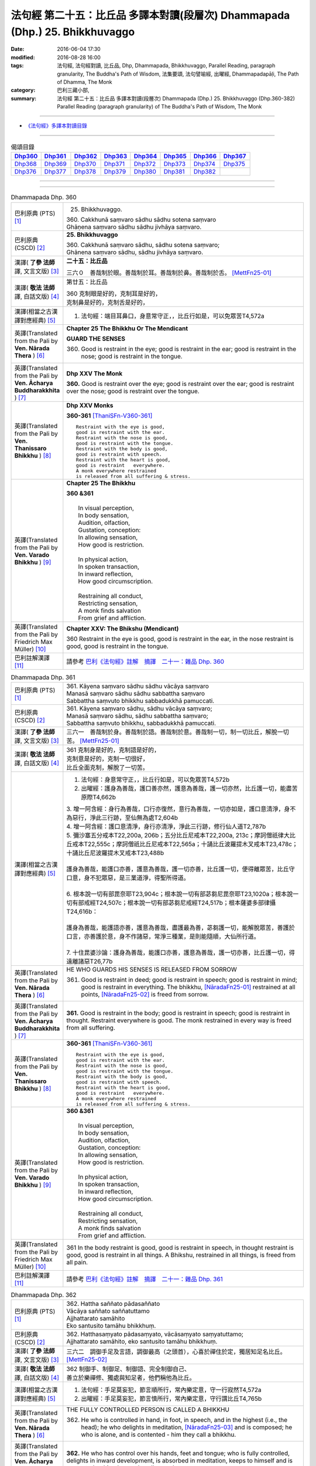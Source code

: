 =============================================================================
法句經 第二十五：比丘品 多譯本對讀(段層次) Dhammapada (Dhp.) 25. Bhikkhuvaggo
=============================================================================

:date: 2016-06-04 17:30
:modified: 2016-08-28 16:00
:tags: 法句經, 法句經對讀, 比丘品, Dhp, Dhammapada, Bhikkhuvaggo, 
       Parallel Reading, paragraph granularity, The Buddha's Path of Wisdom,
       法集要頌, 法句譬喻經, 出曜經, Dhammapadapāḷi, The Path of Dhamma, The Monk
:category: 巴利三藏小部, 
:summary: 法句經 第二十五：比丘品 多譯本對讀(段層次) Dhammapada (Dhp.) 25. Bhikkhuvaggo 
          (Dhp.360-382)
          Parallel Reading (paragraph granularity) of The Buddha's Path of Wisdom, The Monk

--------------

- `《法句經》多譯本對讀目錄 <{filename}dhp-contrast-reading%zh.rst>`__

--------------

.. list-table:: 偈頌目錄
   :widths: 2 2 2 2 2 2 2 2
   :header-rows: 1

   * - Dhp360_
     - Dhp361_
     - Dhp362_
     - Dhp363_
     - Dhp364_
     - Dhp365_
     - Dhp366_
     - Dhp367_

   * - Dhp368_
     - Dhp369_
     - Dhp370_
     - Dhp371_
     - Dhp372_
     - Dhp373_
     - Dhp374_
     - Dhp375_

   * - Dhp376_
     - Dhp377_
     - Dhp378_
     - Dhp379_
     - Dhp380_
     - Dhp381_
     - Dhp382_
     - 

--------------

.. raw:: html 

  本對讀包含下列數個版本，請自行勾選欲對讀之版本
  （感恩 <strong><a href="https://siongui.github.io/zh/pages/siong-ui-te.html">Siong-Ui Te 師兄</a></strong>
  提供程式支援）：
  
  <div id="option-contrast-reading"></div>

--------------

.. _Dhp360:

.. list-table:: Dhammapada Dhp. 360
   :widths: 15 75
   :header-rows: 0
   :class: contrast-reading-table

   * - 巴利原典 (PTS) [1]_
     - 25. Bhikkhuvaggo. 
 
       | 360. Cakkhunā saṃvaro sādhu sādhu sotena saṃvaro
       | Ghāṇena saṃvaro sādhu sādhu jivhāya saṃvaro.

   * - 巴利原典 (CSCD) [2]_
     - **25. Bhikkhuvaggo**

       | 360. Cakkhunā saṃvaro sādhu, sādhu sotena saṃvaro;
       | Ghānena saṃvaro sādhu, sādhu jivhāya saṃvaro.

   * - 漢譯( **了參 法師** 譯, 文言文版) [3]_
     - **二十五：比丘品**

       三六０　善哉制於眼。善哉制於耳。善哉制於鼻。善哉制於舌。 [MettFn25-01]_

   * - 漢譯( **敬法 法師** 譯, 白話文版) [4]_
     - 第廿五：比丘品

       | 360 克制眼是好的，克制耳是好的，
       | 克制鼻是好的，克制舌是好的，

   * - 漢譯(相當之古漢譯對應經典) [5]_
     - 1. 法句經：端目耳鼻口，身意常守正，，比丘行如是，可以免眾苦T4,572a

   * - 英譯(Translated from the Pali by **Ven. Nārada Thera** ) [6]_
     - **Chapter 25  The Bhikkhu Or The Mendicant**
      
       **GUARD THE SENSES**

       360. Good is restraint in the eye; good is restraint in the ear; good is restraint in the nose; good is restraint in the tongue.

   * - 英譯(Translated from the Pali by **Ven. Ācharya Buddharakkhita** ) [7]_
     - **Dhp XXV The Monk**

       **360.** Good is restraint over the eye; good is restraint over the ear; good is restraint over the nose; good is restraint over the tongue.

   * - 英譯(Translated from the Pali by **Ven. Thanissaro Bhikkhu** ) [8]_
     - **Dhp XXV  Monks**

       **360-361** [ThaniSFn-V360-361]_
       ::
              
          Restraint with the eye is good,   
          good is restraint with the ear.   
          Restraint with the nose is good,    
          good is restraint with the tongue.    
          Restraint with the body is good,    
          good is restraint with speech.    
          Restraint with the heart is good,   
          good is restraint   everywhere.   
          A monk everywhere restrained    
          is released from all suffering & stress.

   * - 英譯(Translated from the Pali by **Ven. Varado Bhikkhu** ) [9]_
     - **Chapter 25 The Bhikkhu**

       | **360 &361** 
       |   
       |  In visual perception, 
       |  In body sensation,  
       |  Audition, olfaction,  
       |  Gustation, conception:  
       |  In allowing sensation,  
       |  How good is restriction.  
       |    
       |  In physical action, 
       |  In spoken transaction,  
       |  In inward reflection, 
       |  How good circumscription. 
       |    
       |  Restraining all conduct,  
       |  Restricting sensation,  
       |  A monk finds salvation  
       |  From grief and affliction.
     
   * - 英譯(Translated from the Pali by Friedrich Max Müller) [10]_
     - **Chapter XXV: The Bhikshu (Mendicant)**

       360 Restraint in the eye is good, good is restraint in the ear, in the nose restraint is good, good is restraint in the tongue.

   * - 巴利註解漢譯 [11]_
     - 請參考 `巴利《法句經》註解　摘譯　二十一：雜品 Dhp. 360 <{filename}../dhA/dhA-chap21%zh.rst#Dhp360>`__

.. _Dhp361:

.. list-table:: Dhammapada Dhp. 361
   :widths: 15 75
   :header-rows: 0
   :class: contrast-reading-table

   * - 巴利原典 (PTS) [1]_
     - | 361. Kāyena saṃvaro sādhu sādhu vācāya saṃvaro
       | Manasā saṃvaro sādhu sādhu sabbattha saṃvaro
       | Sabbattha saṃvuto bhikkhu sabbadukkhā pamuccati.

   * - 巴利原典 (CSCD) [2]_
     - | 361. Kāyena saṃvaro sādhu, sādhu vācāya saṃvaro;
       | Manasā saṃvaro sādhu, sādhu sabbattha saṃvaro;
       | Sabbattha saṃvuto bhikkhu, sabbadukkhā pamuccati.

   * - 漢譯( **了參 法師** 譯, 文言文版) [3]_
     - 三六一　善哉制於身。善哉制於語。善哉制於意。善哉制一切，制一切比丘，解脫一切苦。 [MettFn25-01]_

   * - 漢譯( **敬法 法師** 譯, 白話文版) [4]_
     - | 361 克制身是好的，克制語是好的，
       | 克制意是好的，克制一切很好，
       | 比丘全面克制，解脫了一切苦。

   * - 漢譯(相當之古漢譯對應經典) [5]_
     - 1. 法句經：身意常守正，，比丘行如是，可以免眾苦T4,572b
       2. 出曜經：護身為善哉，護口善亦然，護意為善哉，護一切亦然，比丘護一切，能盡苦原際T4,662b

       | 3. 增一阿含經：身行為善哉，口行亦復然，意行為善哉，一切亦如是，護口意清淨，身不為惡行，淨此三行跡，至仙無為處T2,604b
       | 4. 增一阿含經：護口意清淨，身行亦清淨，淨此三行跡，修行仙人道T2,787b
       | 5. 彌沙塞五分戒本T22,200a, 206b；五分比丘尼戒本T22,200a, 213c；摩訶僧祇律大比丘戒本T22,555c；摩訶僧祇比丘尼戒本T22,565a；十誦比丘波羅提木叉戒本T23,478c；十誦比丘尼波羅提木叉戒本T23,488b
       |   
       | 護身為善哉，能護口亦善，護意為善哉，護一切亦善，比丘護一切，便得離眾苦，比丘守口意，身不犯眾惡，是三業道淨，得聖所得道。
       | 
       | 6. 根本說一切有部毘奈耶T23,904c；根本說一切有部苾芻尼毘奈耶T23,1020a；根本說一切有部戒經T24,507c；根本說一切有部苾芻尼戒經T24,517b；根本薩婆多部律攝T24,616b：
       |
       | 護身為善哉，能護語亦善，護意為善哉，盡護最為善，苾芻護一切，能解脫眾苦，善護於口言，亦善護於意，身不作諸惡，常淨三種業，是則能隨順，大仙所行道。
       | 
       | 7. 十住毘婆沙論：護身為善哉，能護口亦善，護意為善哉，護一切亦善，比丘護一切，得遠離諸惡T26,77b

   * - 英譯(Translated from the Pali by **Ven. Nārada Thera** ) [6]_
     - HE WHO GUARDS HIS SENSES IS RELEASED FROM SORROW

       361. Good is restraint in deed; good is restraint in speech; good is restraint in mind; good is restraint in everything. The bhikkhu, [NāradaFn25-01]_ restrained at all points, [NāradaFn25-02]_ is freed from sorrow.

   * - 英譯(Translated from the Pali by **Ven. Ācharya Buddharakkhita** ) [7]_
     - **361.** Good is restraint in the body; good is restraint in speech; good is restraint in thought. Restraint everywhere is good. The monk restrained in every way is freed from all suffering.

   * - 英譯(Translated from the Pali by **Ven. Thanissaro Bhikkhu** ) [8]_
     - **360-361** [ThaniSFn-V360-361]_
       ::
              
          Restraint with the eye is good,   
          good is restraint with the ear.   
          Restraint with the nose is good,    
          good is restraint with the tongue.    
          Restraint with the body is good,    
          good is restraint with speech.    
          Restraint with the heart is good,   
          good is restraint   everywhere.   
          A monk everywhere restrained    
          is released from all suffering & stress.

   * - 英譯(Translated from the Pali by **Ven. Varado Bhikkhu** ) [9]_
     - | **360 &361** 
       |   
       |  In visual perception, 
       |  In body sensation,  
       |  Audition, olfaction,  
       |  Gustation, conception:  
       |  In allowing sensation,  
       |  How good is restriction.  
       |    
       |  In physical action, 
       |  In spoken transaction,  
       |  In inward reflection, 
       |  How good circumscription. 
       |    
       |  Restraining all conduct,  
       |  Restricting sensation,  
       |  A monk finds salvation  
       |  From grief and affliction.

   * - 英譯(Translated from the Pali by Friedrich Max Müller) [10]_
     - 361 In the body restraint is good, good is restraint in speech, in thought restraint is good, good is restraint in all things. A Bhikshu, restrained in all things, is freed from all pain.

   * - 巴利註解漢譯 [11]_
     - 請參考 `巴利《法句經》註解　摘譯　二十一：雜品 Dhp. 361 <{filename}../dhA/dhA-chap21%zh.rst#Dhp361>`__

.. _Dhp362:

.. list-table:: Dhammapada Dhp. 362
   :widths: 15 75
   :header-rows: 0
   :class: contrast-reading-table

   * - 巴利原典 (PTS) [1]_
     - | 362. Hattha saññato pādasaññato
       | Vācāya saññato saññatuttamo
       | Ajjhattarato samāhito
       | Eko santusito tamāhu bhikkhuṃ.

   * - 巴利原典 (CSCD) [2]_
     - | 362. Hatthasaṃyato pādasaṃyato, vācāsaṃyato saṃyatuttamo;
       | Ajjhattarato samāhito, eko santusito tamāhu bhikkhuṃ.

   * - 漢譯( **了參 法師** 譯, 文言文版) [3]_
     - 三六二　調御手足及言語，調御最高（之頭首），心喜於禪住於定，獨居知足名比丘。 [MettFn25-02]_

   * - 漢譯( **敬法 法師** 譯, 白話文版) [4]_
     - | 362 制御手、制御足、制御語、完全制御自己、
       | 善立於樂禪修、獨處與知足者，他們稱他為比丘。

   * - 漢譯(相當之古漢譯對應經典) [5]_
     - 1. 法句經：手足莫妄犯，節言順所行，常內樂定意，守一行寂然T4,572a
       2. 出曜經：手足莫妄犯，節言慎所行，常內樂定意，守行謂比丘T4,765b

   * - 英譯(Translated from the Pali by **Ven. Nārada Thera** ) [6]_
     - THE FULLY CONTROLLED PERSON IS CALLED A BHIKKHU

       362. He who is controlled in hand, in foot, in speech, and in the highest (i.e., the head); he who delights in meditation, [NāradaFn25-03]_ and is composed; he who is alone, and is contented - him they call a bhikkhu.

   * - 英譯(Translated from the Pali by **Ven. Ācharya Buddharakkhita** ) [7]_
     - **362.** He who has control over his hands, feet and tongue; who is fully controlled, delights in inward development, is absorbed in meditation, keeps to himself and is contented — him do people call a monk.

   * - 英譯(Translated from the Pali by **Ven. Thanissaro Bhikkhu** ) [8]_
     - **362** 
       ::
              
          Hands restrained,   
          feet restrained   
          speech restrained,    
            supremely restrained —  
          delighting in what is inward,   
          content, centered, alone:   
          he's what they call   
            a monk.

   * - 英譯(Translated from the Pali by **Ven. Varado Bhikkhu** ) [9]_
     - **362** 
       ::
              
         If a monk is  
                   restrained in acts of hands and feet; 
                   restrained in speech and thought; 
                   inwardly joyful;  
                   composed; 
                   reclusive;  
                   easily contented; 
         he is really a monk.
     
   * - 英譯(Translated from the Pali by Friedrich Max Müller) [10]_
     - 362 He who controls his hand, he who controls his feet, he who controls his speech, he who is well controlled, he who delights inwardly, who is collected, who is solitary and content, him they call Bhikshu.

   * - 巴利註解漢譯 [11]_
     - 請參考 `巴利《法句經》註解　摘譯　二十一：雜品 Dhp. 362 <{filename}../dhA/dhA-chap21%zh.rst#Dhp362>`__

.. _Dhp363:

.. list-table:: Dhammapada Dhp. 363
   :widths: 15 75
   :header-rows: 0
   :class: contrast-reading-table

   * - 巴利原典 (PTS) [1]_
     - | 363. Yo mukhasaññato bhikkhu mantabhāṇī anuddhato
       | Atthaṃ dhammaṃ ca dīpeti madhuraṃ tassa bhāsitaṃ.

   * - 巴利原典 (CSCD) [2]_
     - | 363. Yo  mukhasaṃyato bhikkhu, mantabhāṇī anuddhato;
       | Atthaṃ dhammañca dīpeti, madhuraṃ tassa bhāsitaṃ.

   * - 漢譯( **了參 法師** 譯, 文言文版) [3]_
     - 三六三　比丘調於語，善巧而寂靜，顯示法與義，所說甚和婉。 [MettFn25-03]_

   * - 漢譯( **敬法 法師** 譯, 白話文版) [4]_
     - | 363 制御自己的口嘴、言語有智心平靜、
       | 解說法義的比丘，他的話是美妙的。

   * - 漢譯(相當之古漢譯對應經典) [5]_
     - 1. 法句經：學當守口，寡言安徐，法義為定，言必柔軟T4,572a
       2. 法句經：解自抱損意，不躁言得中，義說如法說，是言柔軟甘T4,561c
       3. 出曜經：比丘抱損意，不躁言得忠，義說如法說，是言柔軟甘T4,666c
       4. 法集要頌經：苾芻挹損意，不躁言得忠，義說如法說，所語言柔軟T4,781b

   * - 英譯(Translated from the Pali by **Ven. Nārada Thera** ) [6]_
     - SWEET IS HIS SPEECH WHO CONTROLS HIS TONGUE

       363. The bhikkhu who is controlled in tongue, who speaks wisely, [NāradaFn25-04]_ who is not puffed up, who explains the meaning and the text - sweet, indeed, is his speech.

   * - 英譯(Translated from the Pali by **Ven. Ācharya Buddharakkhita** ) [7]_
     - **363.** That monk who has control over his tongue, is moderate in speech, unassuming and who explains the Teaching in both letter and spirit — whatever he says is pleasing.

   * - 英譯(Translated from the Pali by **Ven. Thanissaro Bhikkhu** ) [8]_
     - **363** [ThaniSFn-V363]_
       ::
              
          A monk restrained in his speaking,    
          giving counsel unruffled,   
          declaring the message & meaning:    
            sweet is his speech.

   * - 英譯(Translated from the Pali by **Ven. Varado Bhikkhu** ) [9]_
     - | **363** 
       |  The words of a monk who’s restrained in his speech, 
       |  Whose advice is incisive, whose manner is meek, 
       |  Who illuminates Dhamma, both letter and spirit, 
       |  The words he delivers indeed are exquisite.
     
   * - 英譯(Translated from the Pali by Friedrich Max Müller) [10]_
     - 363 The Bhikshu who controls his mouth, who speaks wisely and calmly, who teaches the meaning and the law, his word is sweet.

   * - 巴利註解漢譯 [11]_
     - 請參考 `巴利《法句經》註解　摘譯　二十一：雜品 Dhp. 363 <{filename}../dhA/dhA-chap21%zh.rst#Dhp363>`__

.. _Dhp364:

.. list-table:: Dhammapada Dhp. 364
   :widths: 15 75
   :header-rows: 0
   :class: contrast-reading-table

   * - 巴利原典 (PTS) [1]_
     - | 364. Dhammārāmo dhammarato dhammaṃ anuvicintayaṃ
       | Dhammaṃ anussaraṃ bhikkhu saddhammā na parihāyati.

   * - 巴利原典 (CSCD) [2]_
     - | 364. Dhammārāmo  dhammarato, dhammaṃ anuvicintayaṃ;
       | Dhammaṃ anussaraṃ bhikkhu, saddhammā na parihāyati.

   * - 漢譯( **了參 法師** 譯, 文言文版) [3]_
     - 三六四　住法之樂園，喜法與隨法，思惟憶念法，比丘不復退。 [MettFn25-04]_

   * - 漢譯( **敬法 法師** 譯, 白話文版) [4]_
     - | 364 住於法、樂於法、思惟法、
       | 憶念法的比丘不會從正法退離。 [CFFn25-01]_

   * - 漢譯(相當之古漢譯對應經典) [5]_
     - 1. 法句經：樂法欲法，思惟安法，比丘依法，正而不費T4,572a
       2. 出曜經：樂法欲法，思惟安法，比丘依法，正而不費T4,765b
       3. 法集要頌經：樂法意欲法，思惟安隱法，苾芻依法行，正而勿廢忘T4,796b

   * - 英譯(Translated from the Pali by **Ven. Nārada Thera** ) [6]_
     - HE WHO FINDS PLEASURE IN THE DHAMMA DOES NOT FALL

       364. That bhikkhu who dwells in the Dhamma, who delights in the Dhamma, who meditates on the Dhamma, who well remembers the Dhamma, does not fall away from the sublime Dhamma.

   * - 英譯(Translated from the Pali by **Ven. Ācharya Buddharakkhita** ) [7]_
     - **364.** The monk who abides in the Dhamma, delights in the Dhamma, meditates on the Dhamma, and bears the Dhamma well in mind — he does not fall away from the sublime Dhamma.

   * - 英譯(Translated from the Pali by **Ven. Thanissaro Bhikkhu** ) [8]_
     - **364** 
       ::
              
          Dhamma his dwelling,    
          Dhamma his delight,   
          a monk pondering Dhamma,    
            calling Dhamma to mind, 
          does not fall away    
          from true Dhamma.

   * - 英譯(Translated from the Pali by **Ven. Varado Bhikkhu** ) [9]_
     - | **364** 
       |  A monk who’s delighted  
       |  With Dhamma, devoted, 
       |  And Dhamma who weighs,  
       |  And Dhamma retains, 
       |  From Dhamma sublime 
       |  Shall never decline.
     
   * - 英譯(Translated from the Pali by Friedrich Max Müller) [10]_
     - 364 He who dwells in the law, delights in the law, meditates on the law, follows the law, that Bhikshu will never fall away from the true law.

   * - 巴利註解漢譯 [11]_
     - 請參考 `巴利《法句經》註解　摘譯　二十一：雜品 Dhp. 364 <{filename}../dhA/dhA-chap21%zh.rst#Dhp364>`__

.. _Dhp365:

.. list-table:: Dhammapada Dhp. 365
   :widths: 15 75
   :header-rows: 0
   :class: contrast-reading-table

   * - 巴利原典 (PTS) [1]_
     - | 365. Salābhaṃ nātimaññeyya nāññesaṃ pihayaṃ care
       | Aññesaṃ pihayaṃ bhikkhu samādhiṃ nādhigacchati.

   * - 巴利原典 (CSCD) [2]_
     - | 365. Salābhaṃ nātimaññeyya, nāññesaṃ pihayaṃ care;
       | Aññesaṃ pihayaṃ bhikkhu, samādhiṃ nādhigacchati.

   * - 漢譯( **了參 法師** 譯, 文言文版) [3]_
     - 三六五　**莫輕自所得；莫羨他所得。比丘羨他（得），不證三摩地。** [MettFn25-05]_

   * - 漢譯( **敬法 法師** 譯, 白話文版) [4]_
     - | 365 不應輕視己所得，莫羨慕他人所得。
       | 羨慕他人的比丘，他不會獲得定力。

   * - 漢譯(相當之古漢譯對應經典) [5]_
     - 1. 法句經：學無求利，無愛他行，比丘好他，不得定意T4,572a
       2. 法句經：自得不恃，不從他望，望彼比丘，不至正定T4,571c
       3. 出曜經：自得不恃，不從他望，望彼比丘，不至正定T4,691c

   * - 英譯(Translated from the Pali by **Ven. Nārada Thera** ) [6]_
     - BE CONTENTED

       365. Let him not despise what he has received, nor should he live envying (the gains of) others. The bhikkhu who envies (the gains of) others does not attain concentration. [NāradaFn25-05]_

   * - 英譯(Translated from the Pali by **Ven. Ācharya Buddharakkhita** ) [7]_
     - **365.** One should not despise what one has received, nor envy the gains of others. The monk who envies the gains of others does not attain to meditative absorption.

   * - 英譯(Translated from the Pali by **Ven. Thanissaro Bhikkhu** ) [8]_
     - **365-366** 
       ::
              
            Gains:  
          don't treat your own with scorn,    
          don't go coveting those of others.    
          A monk who covets those of others   
            attains 
            no concentration. 
              
          Even if he gets next to nothing,    
          he doesn't treat his gains with scorn.    
          Living purely, untiring:    
            he's the one  
            that the devas praise.

   * - 英譯(Translated from the Pali by **Ven. Varado Bhikkhu** ) [9]_
     - | **365** 
       |  One shouldn’t disparage the gifts one obtains,  
       |  Nor crave the possessions that others have gained.  
       |  The bhikkhu who envies his comrades’ possessions  
       |  Will never experience the mind’s concentration.
     
   * - 英譯(Translated from the Pali by Friedrich Max Müller) [10]_
     - 365 Let him not despise what he has received, nor ever envy others: a mendicant who envies others does not obtain peace of mind.

   * - 巴利註解漢譯 [11]_
     - 請參考 `巴利《法句經》註解　摘譯　二十一：雜品 Dhp. 365 <{filename}../dhA/dhA-chap21%zh.rst#Dhp365>`__

.. _Dhp366:

.. list-table:: Dhammapada Dhp. 366
   :widths: 15 75
   :header-rows: 0
   :class: contrast-reading-table

   * - 巴利原典 (PTS) [1]_
     - | 366. Appalābho'pi ce bhikkhu salābhaṃ nātimaññati
       | Taṃ ve devā pasaṃsanti suddhājīviṃ atanditaṃ. 

   * - 巴利原典 (CSCD) [2]_
     - | 366. Appalābhopi ce bhikkhu, salābhaṃ nātimaññati;
       | Taṃ ve devā pasaṃsanti, suddhājīviṃ atanditaṃ.

   * - 漢譯( **了參 法師** 譯, 文言文版) [3]_
     - 三六六　比丘所得雖少，而不輕嫌所得，生活清淨不怠，實為諸天稱讚。 [MettFn25-05]_

   * - 漢譯( **敬法 法師** 譯, 白話文版) [4]_
     - | 366 即使比丘所得雖少，卻不輕視自己所得，
       | 諸神的確讚歎該人：活命清淨不懈怠者。

   * - 漢譯(相當之古漢譯對應經典) [5]_
     - 1. 法句經：比丘少取，以得無積，天人所譽，生淨無穢T4,572a
       2. 出曜經：比丘乞求，以得無積，天人所譽，生淨無穢T4,764c
       3. 出曜經：夫欲安命，息心自省，趣得知足，念修一法T4,692a
       4. 出曜經：約利約可，奉戒思惟，為慧所稱，清潔勿殆T4,692a
       5. 法集要頌經：苾芻若乞食，以得勿積聚，天人所歎譽，生淨無瑕穢T4,796b

   * - 英譯(Translated from the Pali by **Ven. Nārada Thera** ) [6]_
     - DESPISE NOT WHAT ONE GETS

       366. Though receiving but little, if a bhikkhu does not despise his own gains, even the gods praise such a one who is pure in livelihood and is not slothful.

   * - 英譯(Translated from the Pali by **Ven. Ācharya Buddharakkhita** ) [7]_
     - **366.** A monk who does not despise what he has received, even though it be little, who is pure in livelihood and unremitting in effort — him even the gods praise.

   * - 英譯(Translated from the Pali by **Ven. Thanissaro Bhikkhu** ) [8]_
     - **365-366** 
       ::
              
            Gains:  
          don't treat your own with scorn,    
          don't go coveting those of others.    
          A monk who covets those of others   
            attains 
            no concentration. 
              
          Even if he gets next to nothing,    
          he doesn't treat his gains with scorn.    
          Living purely, untiring:    
            he's the one  
            that the devas praise.

   * - 英譯(Translated from the Pali by **Ven. Varado Bhikkhu** ) [9]_
     - | **366** 
       |  The monk whose gifts received are modest, 
       |  But nonetheless are not disdained,  
       |  And he himself is pure and zealous, 
       |  The gods themselves that man acclaim.
     
   * - 英譯(Translated from the Pali by Friedrich Max Müller) [10]_
     - 366 A Bhikshu who, though he receives little, does not despise what he has received, even the gods will praise him, if his life is pure, and if he is not slothful.

   * - 巴利註解漢譯 [11]_
     - 請參考 `巴利《法句經》註解　摘譯　二十一：雜品 Dhp. 366 <{filename}../dhA/dhA-chap21%zh.rst#Dhp366>`__

.. _Dhp367:

.. list-table:: Dhammapada Dhp. 367
   :widths: 15 75
   :header-rows: 0
   :class: contrast-reading-table

   * - 巴利原典 (PTS) [1]_
     - | 367. Sabbaso nāmarūpasmiṃ yassa natthi mamāyitaṃ
       | Asatā ca na socati sa ve bhikkhū'ti vuccati.

   * - 巴利原典 (CSCD) [2]_
     - | 367. Sabbaso nāmarūpasmiṃ, yassa natthi mamāyitaṃ;
       | Asatā ca na socati, sa ve ‘‘bhikkhū’’ti vuccati.

   * - 漢譯( **了參 法師** 譯, 文言文版) [3]_
     - 三六七　**若於名與色，不著我我所，非有故無憂，彼實稱比丘。** [MettFn25-06]_

   * - 漢譯( **敬法 法師** 譯, 白話文版) [4]_
     - | 367 對於一切的名色法，不執取為「我或我的」，
       | 對五蘊壞滅無憂者，他的確可稱為比丘。

   * - 漢譯(相當之古漢譯對應經典) [5]_
     - 1. 法句經：一切名色，非有莫惑，不近不憂，乃為比丘T4,572a
       2. 出曜經：一切名色，非有莫惑，不近不愛，乃為比丘T4,766a
       3. 法集要頌經：一切諸名色，非有莫生惑，不近則不愛，乃名真苾芻T4,796c

   * - 英譯(Translated from the Pali by **Ven. Nārada Thera** ) [6]_
     - HE IS A BHIKKHU WHO HAS NO ATTACHMENT

       367. He who has no thought of "l" and "mine" whatever towards mind and body, he who grieves not for that which he has not, he is, indeed, called a bhikkhu.

   * - 英譯(Translated from the Pali by **Ven. Ācharya Buddharakkhita** ) [7]_
     - **367.** He who has no attachment whatsoever for the mind and body, who does not grieve for what he has not — he is truly called a monk.

   * - 英譯(Translated from the Pali by **Ven. Thanissaro Bhikkhu** ) [8]_
     - **367** 
       ::
              
          For whom, in name & form    
            in every way, 
          there's no sense of mine,   
          & who doesn't grieve    
          for what's not:   
          he's deservedly called    
            a monk.

   * - 英譯(Translated from the Pali by **Ven. Varado Bhikkhu** ) [9]_
     - | **367** 
       |  If body and mind in any way 
       |  A monk as ‘his’ does not conceive;  
       |  For what is not, he’s undismayed, 
       |  A monk is justly said to be.
     
   * - 英譯(Translated from the Pali by Friedrich Max Müller) [10]_
     - 367 He who never identifies himself with name and form, and does not grieve over what is no more, he indeed is called a Bhikshu.

   * - 巴利註解漢譯 [11]_
     - 請參考 `巴利《法句經》註解　摘譯　二十一：雜品 Dhp. 367 <{filename}../dhA/dhA-chap21%zh.rst#Dhp367>`__

.. _Dhp368:

.. list-table:: Dhammapada Dhp. 368
   :widths: 15 75
   :header-rows: 0
   :class: contrast-reading-table

   * - 巴利原典 (PTS) [1]_
     - | 368. Mettāvihārī yo bhikkhū pasanno buddhasāsane
       | Adhigacche padaṃ santaṃ saṅkhārūpasamaṃ sukhaṃ.

   * - 巴利原典 (CSCD) [2]_
     - | 368. Mettāvihārī yo bhikkhu, pasanno buddhasāsane;
       | Adhigacche padaṃ santaṃ, saṅkhārūpasamaṃ sukhaṃ.

   * - 漢譯( **了參 法師** 譯, 文言文版) [3]_
     - 三六八　住於慈悲比丘，喜悅佛陀教法，到達寂靜安樂，諸行解脫境界。 [MettFn25-07]_ 、 [MettFn25-11]_

   * - 漢譯( **敬法 法師** 譯, 白話文版) [4]_
     - | 368 住於慈愛及喜歡佛陀教法的比丘
       | 他將會證悟寂靜、諸行止息與安樂的涅槃。

   * - 漢譯(相當之古漢譯對應經典) [5]_
     - 1. 法句經：比丘為慈，愛敬佛教，深入止觀，滅行乃安T4,572a
       2. 出曜經：比丘為慈，愛敬佛教，深入止觀，滅行乃安T4,764c
       3. 出曜經：比丘得慈定，承受諸佛教，極得滅盡跡，無親慎莫覩T4,766b
       4. 法集要頌經：苾芻為慈愍，愛敬於佛教，深入妙止觀，滅穢行乃安T4,796b
       5. 法集要頌經：苾芻得慈定，承受諸佛教，極得滅盡跡，無親慎莫覩T4,796c

   * - 英譯(Translated from the Pali by **Ven. Nārada Thera** ) [6]_
     - THE BHIKKHU WHO RADIATES LOVING-KINDNESS RADIATES PEACE

       368. The bhikkhu who abides in loving-kindness, [NāradaFn25-06]_ who is pleased with the Buddha's Teaching, attains to that state of peace and happiness, [NāradaFn25-07]_ the stilling of conditioned things.

   * - 英譯(Translated from the Pali by **Ven. Ācharya Buddharakkhita** ) [7]_
     - **368.** The monk who abides in universal love and is deeply devoted to the Teaching of the Buddha attains the peace of Nibbana, the bliss of the cessation of all conditioned things.

   * - 英譯(Translated from the Pali by **Ven. Thanissaro Bhikkhu** ) [8]_
     - **368** [ThaniSFn-V368]_
       ::
              
          Dwelling in kindness, a monk    
          with faith in the Awakened One's teaching,    
          would attain the good state,    
               the peaceful state:  
          stilling-of-fabrications ease.

   * - 英譯(Translated from the Pali by **Ven. Varado Bhikkhu** ) [9]_
     - | **368** 
       |  The monk who abides in goodwill and who is devoted to the Buddha’s teaching, reaches the peaceful state, the allaying of causal conditions, bliss.
     
   * - 英譯(Translated from the Pali by Friedrich Max Müller) [10]_
     - 368 The Bhikshu who acts with kindness, who is calm in the doctrine of Buddha, will reach the quiet place (Nirvana), cessation of natural desires, and happiness.

   * - 巴利註解漢譯 [11]_
     - 請參考 `巴利《法句經》註解　摘譯　二十一：雜品 Dhp. 368 <{filename}../dhA/dhA-chap21%zh.rst#Dhp368>`__

.. _Dhp369:

.. list-table:: Dhammapada Dhp. 369
   :widths: 15 75
   :header-rows: 0
   :class: contrast-reading-table

   * - 巴利原典 (PTS) [1]_
     - | 369. Siñca bhikkhu imaṃ nāvaṃ sittā te lahumessati
       | Chetvā rāgaṃ dosaṃ ca tato nibbāṇamehisi. 

   * - 巴利原典 (CSCD) [2]_
     - | 369. Siñca bhikkhu imaṃ nāvaṃ, sittā te lahumessati;
       | Chetvā rāgañca dosañca, tato nibbānamehisi.

   * - 漢譯( **了參 法師** 譯, 文言文版) [3]_
     - 三六九　比丘汲此舟（水），（水）去則舟輕快。斷除貪欲瞋恚，則得證於涅槃。 [LChnFn25-01]_ 、 [MettFn25-08]_ 、 [MettFn25-11]_

   * - 漢譯( **敬法 法師** 譯, 白話文版) [4]_
     - | 369 比丘，汲掉這船（自身）的水（邪念）。被你汲掉水後，
       | 它就能迅速地行駛。斷除貪欲和瞋恨後，你將會證悟涅槃。

   * - 漢譯(相當之古漢譯對應經典) [5]_
     - 1. 法句經：比丘扈船，中虛則輕，除婬怒癡，是為泥洹T4,572a
       2. 出曜經：比丘速抒船，以抒便當輕，永斷貪欲情，然後至泥洹T4,733b
       3. 法集要頌經：苾芻速杼船，以杼便當輕，求斷貪欲情，然後至圓寂T4,790c

   * - 英譯(Translated from the Pali by **Ven. Nārada Thera** ) [6]_
     - GIVE UP LUST AND HATRED

       369. Empty this boat, [NāradaFn25-08]_ O bhikkhu! Emptied by you it will move swiftly. Cutting off lust and hatred, to Nibbāna you will thereby go.

   * - 英譯(Translated from the Pali by **Ven. Ācharya Buddharakkhita** ) [7]_
     - **369.** Empty this boat, O monk! Emptied, it will sail lightly. Rid of lust and hatred, you shall reach Nibbana.

   * - 英譯(Translated from the Pali by **Ven. Thanissaro Bhikkhu** ) [8]_
     - **369** [ThaniSFn-V369]_
       ::
              
          Monk, bail out this boat.   
          It will take you lightly when bailed.   
          Having cut through passion, aversion,   
          you go from there to Unbinding.

   * - 英譯(Translated from the Pali by **Ven. Varado Bhikkhu** ) [9]_
     - | **369** 
       |  This heavy vessel you should bail:  
       |  When emptied it will swiftly sail.  
       |  Discard all anger,  
       |  Shed all greed, 
       |  Thence to Nibbana you’ll proceed.
     
   * - 英譯(Translated from the Pali by Friedrich Max Müller) [10]_
     - 369 O Bhikshu, empty this boat! if emptied, it will go quickly; having cut off passion and hatred thou wilt go to Nirvana.

   * - 巴利註解漢譯 [11]_
     - 請參考 `巴利《法句經》註解　摘譯　二十一：雜品 Dhp. 369 <{filename}../dhA/dhA-chap21%zh.rst#Dhp369>`__

.. _Dhp370:

.. list-table:: Dhammapada Dhp. 370
   :widths: 15 75
   :header-rows: 0
   :class: contrast-reading-table

   * - 巴利原典 (PTS) [1]_
     - | 370. Pañca chinde pañca jahe pañca cuttari bhāvaye
       | Pañcasaṅgātigo bhikkhu oghatiṇṇo'ti vuccati.

   * - 巴利原典 (CSCD) [2]_
     - | 370. Pañca chinde pañca jahe, pañca cuttari bhāvaye;
       | Pañca saṅgātigo bhikkhu, ‘‘oghatiṇṇo’’ti vuccati.

   * - 漢譯( **了參 法師** 譯, 文言文版) [3]_
     - 三七０　五斷及五棄，而五種勤修。越五著比丘──名渡瀑流者。 [LChnFn25-02]_ 、 [LChnFn25-03]_ 、 [LChnFn25-04]_ 、 [LChnFn25-05]_ 、 [LChnFn25-06]_ 、 [MettFn25-09]_ 、 [MettFn25-11]_

   * - 漢譯( **敬法 法師** 譯, 白話文版) [4]_
     - | 370 斷除五個（下分結） [CFFn25-02]_ ，捨棄五個（上分結） [CFFn25-03]_ ，再
       | 培育五個（五根） [CFFn25-04]_ 。已超越五種執著 [CFFn25-05]_ 的比丘被稱
       | 為「已越渡暴流者」。

   * - 漢譯(相當之古漢譯對應經典) [5]_
     - 1. 法句經：捨五斷五，思惟五根，能分別五，乃渡河淵T4,572a

       | 2. 雜含1002：斷除五捨五，增修於五根，超越五和合，比丘度流淵T2,262c
       | 3. 雜含1312：斷五捨於五，五法上增修，超五種積聚，名比丘度流T2,360c
       | 4. 別雜140：能斷於五蓋，棄捨於五欲，增上修五根，成就五分法，能渡駛流水，得名為比丘T2,427c

   * - 英譯(Translated from the Pali by **Ven. Nārada Thera** ) [6]_
     - FLOOD-CROSSER IS ONE WHO HAS GIVEN UP THE FETTERS

       370. Five cut off, [NāradaFn25-09]_ five give up, [NāradaFn25-10]_ five further cultivate. [NāradaFn25-11]_ The bhikkhu who has gone beyond the five bonds [NāradaFn25-12]_ is called a "Flood-Crosser".

   * - 英譯(Translated from the Pali by **Ven. Ācharya Buddharakkhita** ) [7]_
     - **370.** Cut off the five, abandon the five, and cultivate the five. The monk who has overcome the five bonds is called one who has crossed the flood. [BudRkFn-v370]_

   * - 英譯(Translated from the Pali by **Ven. Thanissaro Bhikkhu** ) [8]_
     - **370** [ThaniSFn-V370]_
       ::
              
          Cut through five,   
          let go of five,   
          & develop five above all.   
          A monk gone past five attachments   
          is said to have crossed the flood.

   * - 英譯(Translated from the Pali by **Ven. Varado Bhikkhu** ) [9]_
     - | **370** 
       |  Five fetters extinguish,  
       |  Five fetters relinquish,  
       |  Five powers, moreover, establish. 
       |  The monk who has quelled  
       |  The five bonds as well, 
       |  Has transcended the ocean of anguish.
     
   * - 英譯(Translated from the Pali by Friedrich Max Müller) [10]_
     - 370 Cut off the five (senses), leave the five, rise above the five. A Bhikshu, who has escaped from the five fetters, he is called Oghatinna, 'saved from the flood.'

   * - 巴利註解漢譯 [11]_
     - 請參考 `巴利《法句經》註解　摘譯　二十一：雜品 Dhp. 370 <{filename}../dhA/dhA-chap21%zh.rst#Dhp370>`__

.. _Dhp371:

.. list-table:: Dhammapada Dhp. 371
   :widths: 15 75
   :header-rows: 0
   :class: contrast-reading-table

   * - 巴利原典 (PTS) [1]_
     - | 371. Jhāya bhikkhu mā ca pāmado
       | Mā te kāmaguṇe bhamassu cittaṃ
       | Mā lohaguḷaṃ gilī pamatto
       | Mā kandi dukkhamidanti ḍayhamāno.

   * - 巴利原典 (CSCD) [2]_
     - | 371. Jhāya bhikkhu [jhāya tuvaṃ bhikkhu (?)] mā pamādo [mā ca pamādo (sī. syā. pī.)], mā te kāmaguṇe ramessu [bhamassu (sī. pī.), bhavassu (syā.), ramassu (ka.)] cittaṃ;
       | Mā lohaguḷaṃ gilī pamatto, mā kandi ‘‘dukkhamida’’nti ḍayhamāno.

   * - 漢譯( **了參 法師** 譯, 文言文版) [3]_
     - 三七一　修定莫放逸，心莫惑於欲！莫待吞鐵丸，燒然乃苦號！ [MettFn25-11]_

   * - 漢譯( **敬法 法師** 譯, 白話文版) [4]_
     - | 371 修禪吧，比丘，莫放逸！莫讓你的心沉迷於欲樂。
       | 莫放逸而吞（熱）鐵丸，別在地獄裡被燒時哀號
       | 「這真是苦！」

   * - 漢譯(相當之古漢譯對應經典) [5]_
     - 1. 法句經：禪無放逸，莫為欲亂，不吞洋銅，自惱燋形T4,572a
       2. 出曜經：禪無放逸，莫為欲亂，無吞洋銅，自惱燋形T4,766c
       3. 出曜經：在靜自修學，慎勿逐欲跡，莫吞熱鐵丸，[口*睪]哭受其報T4,761b
       4. 法集要頌經：禪行無放逸，莫為欲亂心，無吞洋銅汁，自惱燋形軀T4,796c
       5. 法集要頌經：在靜自修學，慎勿逐欲跡，莫吞熱鐵丸，嘷哭受其報T4,795c

   * - 英譯(Translated from the Pali by **Ven. Nārada Thera** ) [6]_
     - MEDITATE EARNESTLY

       371. Meditate, O bhikkhu! Be not heedless. Do not let your mind whirl on sensual pleasures. Do not be careless and swallow a ball of lead. As you burn cry not "This is sorrow".

   * - 英譯(Translated from the Pali by **Ven. Ācharya Buddharakkhita** ) [7]_
     - **371.** Meditate, O monk! Do not be heedless. Let not your mind whirl on sensual pleasures. Heedless, do not swallow a red-hot iron ball, lest you cry when burning, "O this is painful!"

   * - 英譯(Translated from the Pali by **Ven. Thanissaro Bhikkhu** ) [8]_
     - **371** 
       ::
              
          Practice jhana, monk,   
          and don't be heedless.    
          Don't take your mind roaming    
          in sensual strands.   
          Don't swallow — heedless —    
          the ball of iron aflame.    
          Don't burn & complain: 'This is pain.'

   * - 英譯(Translated from the Pali by **Ven. Varado Bhikkhu** ) [9]_
     - | **371** 
       |  Do not be slack, monk: meditate!  
       |  Don’t let your thinking round pleasure gyrate.  
       |  Don’t later swallow an iron ball aflame – 
       |  And don’t (when you’re burning) then cry “I’m in pain!”
     
   * - 英譯(Translated from the Pali by Friedrich Max Müller) [10]_
     - 371 Meditate, O Bhikshu, and be not heedless! Do not direct thy thought to what gives pleasure that thou mayest not for thy heedlessness have to swallow the iron ball (in hell), and that thou mayest not cry out when burning, 'This is pain.'

   * - 巴利註解漢譯 [11]_
     - 請參考 `巴利《法句經》註解　摘譯　二十一：雜品 Dhp. 371 <{filename}../dhA/dhA-chap21%zh.rst#Dhp371>`__

.. _Dhp372:

.. list-table:: Dhammapada Dhp. 372
   :widths: 15 75
   :header-rows: 0
   :class: contrast-reading-table

   * - 巴利原典 (PTS) [1]_
     - | 372. Natthi jhānaṃ apaññassa paññā natthi ajhāyato
       | Yamhi jhānaṃ ca paññā ca sa ve nibbāṇasantike.

   * - 巴利原典 (CSCD) [2]_
     - | 372. Natthi jhānaṃ apaññassa, paññā natthi ajhāyato [ajjhāyino (ka.)];
       | Yamhi jhānañca paññā ca, sa ve nibbānasantike.

   * - 漢譯( **了參 法師** 譯, 文言文版) [3]_
     - 三七二　無慧者無定，無定者無慧。兼具定與慧，彼實近涅槃。 [MettFn25-11]_

   * - 漢譯( **敬法 法師** 譯, 白話文版) [4]_
     - | 372 無智慧者無禪那，無禪定者無智慧。
       | 擁有禪那與智慧，他確實已近涅槃。

   * - 漢譯(相當之古漢譯對應經典) [5]_
     - 1. 法句經：無禪不智，無智不禪，道從禪智，得至泥洹T4,572a
       2. 出曜經：無禪不智，無智不禪，道從禪智，得近泥洹T4,766b
       3. 法集要頌經：無禪則無智，無智則無禪，道從禪智生，得近圓寂路T4,796c

       | 4. 異門足論：非有定無慧，非有慧無定，要有定有慧，方證於涅槃T26, 375b

   * - 英譯(Translated from the Pali by **Ven. Nārada Thera** ) [6]_
     - THERE IS NO WISDOM IN THOSE WHO DO NOT THINK

       372. There is no concentration in one who lacks wisdom, nor is there wisdom in him who lacks concentration. In whom are both concentration and wisdom, he, indeed, is in the presence of Nibbāna.

   * - 英譯(Translated from the Pali by **Ven. Ācharya Buddharakkhita** ) [7]_
     - **372.** There is no meditative concentration for him who lacks insight, and no insight for him who lacks meditative concentration. He in whom are found both meditative concentration and insight, indeed, is close to Nibbana.

   * - 英譯(Translated from the Pali by **Ven. Thanissaro Bhikkhu** ) [8]_
     - **372** 
       ::
              
               There's     no jhana 
            for one with   no discernment,  
                           no 
          discernment   
            for one with   no jhana.  
            But one with   both jhana 
                           &  
          discernment:    
          he's on the verge   
               of Unbinding.

   * - 英譯(Translated from the Pali by **Ven. Varado Bhikkhu** ) [9]_
     - | **372** 
       |  In one without wisdom, there’s no concentration;  
       |  Without concentration, there’s no revelation. 
       |  Whoever has wisdom together with jhana, 
       |  Indeed, is not far from beholding Nibbana.
     
   * - 英譯(Translated from the Pali by Friedrich Max Müller) [10]_
     - 372 Without knowledge there is no meditation, without meditation there is no knowledge: he who has knowledge and meditation is near unto Nirvana.

   * - 巴利註解漢譯 [11]_
     - 請參考 `巴利《法句經》註解　摘譯　二十一：雜品 Dhp. 372 <{filename}../dhA/dhA-chap21%zh.rst#Dhp372>`__

.. _Dhp373:

.. list-table:: Dhammapada Dhp. 373
   :widths: 15 75
   :header-rows: 0
   :class: contrast-reading-table

   * - 巴利原典 (PTS) [1]_
     - | 373. Suññāgāraṃ paviṭṭhassa santacittassa bhikkhuno
       | Amānusī rati hoti sammā dhammaṃ vipassato.

   * - 巴利原典 (CSCD) [2]_
     - | 373. Suññāgāraṃ  paviṭṭhassa, santacittassa bhikkhuno;
       | Amānusī rati hoti, sammā dhammaṃ vipassato.

   * - 漢譯( **了參 法師** 譯, 文言文版) [3]_
     - 三七三　比丘入屏虛，彼之心寂靜，審觀於正法，得受超人樂。 (研讀). [NandFn25-01]_ 、 [LChnFn25-07]_ 、 [MettFn25-10]_ 、 [MettFn25-11]_

   * - 漢譯( **敬法 法師** 譯, 白話文版) [4]_
     - | 373 對於進入空屋、心平靜的比丘、
       | 清晰觀照法者，他體驗超人樂。

   * - 漢譯(相當之古漢譯對應經典) [5]_
     - 1. 法句經：當學入空，靜居止意，樂獨屏處，一心觀法T4,572a
       2. 出曜經：當學入空，比丘靜居，樂非人處，觀察等法T4,765c
       3. 法集要頌經：當學入空定，苾芻常安靜，愛樂非人處，觀察平等法T4,796c

   * - 英譯(Translated from the Pali by **Ven. Nārada Thera** ) [6]_
     - HE WHO IS CALM EXPERIENCES TRANSCENDENTAL JOY

       373. The bhikkhu who has retired to a lonely abode, who has calmed his mind, who perceives the doctrine clearly, experiences a joy transcending that of men. [NāradaFn25-13]_

   * - 英譯(Translated from the Pali by **Ven. Ācharya Buddharakkhita** ) [7]_
     - **373.** The monk who has retired to a solitary abode and calmed his mind, who comprehends the Dhamma with insight, in him there arises a delight that transcends all human delights.

   * - 英譯(Translated from the Pali by **Ven. Thanissaro Bhikkhu** ) [8]_
     - **373-374** 
       ::
              
          A monk with his mind at peace,    
          going into an empty dwelling,   
          clearly seeing the Dhamma aright:   
            his delight is more 
            than human. 
              
          However it is,    
          however it is he touches    
          the arising-&-passing of aggregates:    
          he gains rapture & joy:   
            that, for those who know it,  
               is deathless,  
               the Deathless.

   * - 英譯(Translated from the Pali by **Ven. Varado Bhikkhu** ) [9]_
     - | **373** 
       |  The monk who has gone to a lonely hut 
       |  And made his mind serene, 
       |  Discovers a joy of unearthly delight, 
       |  Having Dhamma insightfully seen.
     
   * - 英譯(Translated from the Pali by Friedrich Max Müller) [10]_
     - 373 A Bhikshu who has entered his empty house, and whose mind is tranquil, feels a more than human delight when he sees the law clearly.

   * - 巴利註解漢譯 [11]_
     - 請參考 `巴利《法句經》註解　摘譯　二十一：雜品 Dhp. 373 <{filename}../dhA/dhA-chap21%zh.rst#Dhp373>`__

.. _Dhp374:

.. list-table:: Dhammapada Dhp. 374
   :widths: 15 75
   :header-rows: 0
   :class: contrast-reading-table

   * - 巴利原典 (PTS) [1]_
     - | 374. Yato yato sammasati khandhānaṃ udayabbayaṃ
       | Labhati pītipāmojjaṃ amataṃ taṃ vijānataṃ.

   * - 巴利原典 (CSCD) [2]_
     - | 374. Yato yato sammasati, khandhānaṃ udayabbayaṃ;
       | Labhatī [labhati (pī.), labhate (ka.)] pītipāmojjaṃ, amataṃ taṃ vijānataṃ.

   * - 漢譯( **了參 法師** 譯, 文言文版) [3]_
     - 三七四　若人常正念：諸蘊之生滅，獲得喜與樂，知彼得不死。 [MettFn25-11]_

   * - 漢譯( **敬法 法師** 譯, 白話文版) [4]_
     - | 374 每當觀照五蘊的生滅時，他獲得喜悅。
       | 那就是了知者的不死。

   * - 漢譯(相當之古漢譯對應經典) [5]_
     - 1. 法句經：常制五陰，伏意如水，清淨和悅，為甘露味T4,572a
       2. 出曜經：當制五陰，服意如水，清淨和悅，為甘露味T4,765c
       3. 法集要頌經：當制於五蘊，服意如水流，清淨恒和悅，為飲甘露味T4,796c

   * - 英譯(Translated from the Pali by **Ven. Nārada Thera** ) [6]_
     - HE IS HAPPY WHO REFLECTS ON RISE AND FALL

       374. Whenever he reflects on the rise and fall of the Aggregates, he experiences joy and happiness. To "those who know" that (reflection [NāradaFn25-14]_ ) is Deathless.

   * - 英譯(Translated from the Pali by **Ven. Ācharya Buddharakkhita** ) [7]_
     - **374.** Whenever he sees with insight the rise and fall of the aggregates, he is full of joy and happiness. To the discerning one this reflects the Deathless. [BudRkFn-v374]_

   * - 英譯(Translated from the Pali by **Ven. Thanissaro Bhikkhu** ) [8]_
     - **373-374** 
       ::
              
          A monk with his mind at peace,    
          going into an empty dwelling,   
          clearly seeing the Dhamma aright:   
            his delight is more 
            than human. 
              
          However it is,    
          however it is he touches    
          the arising-&-passing of aggregates:    
          he gains rapture & joy:   
            that, for those who know it,  
               is deathless,  
               the Deathless.

   * - 英譯(Translated from the Pali by **Ven. Varado Bhikkhu** ) [9]_
     - | **374** 
       |  When, or wherever, a bhikkhu reflects 
       |  On the rise and the fall of the five aggregates,  
       |  He savours the joy and felicity 
       |  That is known to draw near immortality.
     
   * - 英譯(Translated from the Pali by Friedrich Max Müller) [10]_
     - 374 As soon as he has considered the origin and destruction of the elements (khandha) of the body, he finds happiness and joy which belong to those who know the immortal (Nirvana).

   * - 巴利註解漢譯 [11]_
     - 請參考 `巴利《法句經》註解　摘譯　二十一：雜品 Dhp. 374 <{filename}../dhA/dhA-chap21%zh.rst#Dhp374>`__

.. _Dhp375:

.. list-table:: Dhammapada Dhp. 375
   :widths: 15 75
   :header-rows: 0
   :class: contrast-reading-table

   * - 巴利原典 (PTS) [1]_
     - | 375. Tatrāyamādi bhavati idha paññassa bhikkhuno
       | Indriyagutti santuṭṭhī pātimokkhe ca saṃvaro.

   * - 巴利原典 (CSCD) [2]_
     - | 375. Tatrāyamādi bhavati, idha paññassa bhikkhuno;
       | Indriyagutti santuṭṭhi, pātimokkhe ca saṃvaro.

   * - 漢譯( **了參 法師** 譯, 文言文版) [3]_
     - 三七五　若智慧比丘，於世先作是：攝根及知足，護持別解脫。 [MettFn25-11]_

   * - 漢譯( **敬法 法師** 譯, 白話文版) [4]_
     - | 375-376 於此有慧的比丘，修行之始他應該：
       | 防護諸根且知足、遵守護解脫律儀、
       | 親近活命清淨者、精進不懈之善友、
       | 他的為人應友善，他的行為應端正；
       | 因此充滿了喜悅，他將能夠終止苦。

   * - 漢譯(相當之古漢譯對應經典) [5]_
     - 1. 法句經：不受所有，為慧比丘，攝根知足，戒律悉持，生當行淨，求善師友T4,572a

   * - 英譯(Translated from the Pali by **Ven. Nārada Thera** ) [6]_
     - A WISE BHIKKHU MUST POSSESS HIS CARDINAL VIRTUES

       375. And this becomes the beginning here for a wise bhikkhu: sense-control, contentment, restraint with regard to the Fundamental Code (Pātimokkha [NāradaFn25-15]_ ), association with beneficent and energetic friends whose livelihood is pure.

   * - 英譯(Translated from the Pali by **Ven. Ācharya Buddharakkhita** ) [7]_
     - **375.** Control of the senses, contentment, restraint according to the code of monastic discipline — these form the basis of holy life here for the wise monk.

   * - 英譯(Translated from the Pali by **Ven. Thanissaro Bhikkhu** ) [8]_
     - **375-376** 
       ::
              
          Here the first things   
          for a discerning monk   
          are     guarding the senses,    
            contentment,  
            restraint in line with the Patimokkha.  
          He should associate with admirable friends.   
          Living purely, untiring,    
            hospitable by habit,  
            skilled in his conduct, 
            gaining a manifold joy, 
          he will put an end    
          to suffering & stress.

   * - 英譯(Translated from the Pali by **Ven. Varado Bhikkhu** ) [9]_
     - | **375** 
       |  Guarding senses, being content, 
       |  By the bhikkhu’s Code restrained; 
       |  With upright friends being intimate,  
       |  Whose lifestyle’s pure, not indolent: 
       |  These are training rudiments  
       |  For the sapient mendicant.
     
   * - 英譯(Translated from the Pali by Friedrich Max Müller) [10]_
     - 375 And this is the beginning here for a wise Bhikshu: watchfulness over the senses, contentedness, restraint under the law; keep noble friends whose life is pure, and who are not slothful.

   * - 巴利註解漢譯 [11]_
     - 請參考 `巴利《法句經》註解　摘譯　二十一：雜品 Dhp. 375 <{filename}../dhA/dhA-chap21%zh.rst#Dhp375>`__

.. _Dhp376:

.. list-table:: Dhammapada Dhp. 376
   :widths: 15 75
   :header-rows: 0
   :class: contrast-reading-table

   * - 巴利原典 (PTS) [1]_
     - | 376. Mitte bhajassu kalyāṇe suddhājīve atandite
       | Paṭisanthāravuttyassa ācārakusalo siyā
       | Tato pāmojjabahulo dukkhassantaṃ karissasi.

   * - 巴利原典 (CSCD) [2]_
     - | 376. Mitte bhajassu kalyāṇe, suddhājīve atandite;
       | Paṭisanthāravutyassa [paṭisandhāravutyassa (ka.)], ācārakusalo siyā;
       | Tato pāmojjabahulo, dukkhassantaṃ karissati.

   * - 漢譯( **了參 法師** 譯, 文言文版) [3]_
     - 三七六　態度須誠懇，行為須端正；是故彼多樂，得滅盡諸苦。[MettFn25-11]_

   * - 漢譯( **敬法 法師** 譯, 白話文版) [4]_
     - | 375-376 於此有慧的比丘，修行之始他應該：
       | 防護諸根且知足、遵守護解脫律儀、
       | 親近活命清淨者、精進不懈之善友、
       | 他的為人應友善，他的行為應端正；
       | 因此充滿了喜悅，他將能夠終止苦。

   * - 漢譯(相當之古漢譯對應經典) [5]_
     - 1. 法句經：智者成人，度苦致喜T4,572a
       2. 出曜經：念親同朋友，正命無雜糅，施知應所施，亦令威儀具，比丘備眾行，乃能盡苦際T4,765b

   * - 英譯(Translated from the Pali by **Ven. Nārada Thera** ) [6]_
     - A BHIKKHU SHOULD BE CORDIAL IN ALL HIS WAYS

       376. Let him be cordial in his ways and refined in conduct; filled thereby with joy, he will make an end of ill.

   * - 英譯(Translated from the Pali by **Ven. Ācharya Buddharakkhita** ) [7]_
     - **376.** Let him associate with friends who are noble, energetic, and pure in life, let him be cordial and refined in conduct. Thus, full of joy, he will make an end of suffering.

   * - 英譯(Translated from the Pali by **Ven. Thanissaro Bhikkhu** ) [8]_
     - **375-376** 
       ::
              
          Here the first things   
          for a discerning monk   
          are     guarding the senses,    
            contentment,  
            restraint in line with the Patimokkha.  
          He should associate with admirable friends.   
          Living purely, untiring,    
            hospitable by habit,  
            skilled in his conduct, 
            gaining a manifold joy, 
          he will put an end    
          to suffering & stress.

   * - 英譯(Translated from the Pali by **Ven. Varado Bhikkhu** ) [9]_
     - | **376** 
       |  May you be hospitable,  
       |  Mannerly, agreeable!  
       |  You will thereby joy attain,  
       |  Making thus an end of pain.
     
   * - 英譯(Translated from the Pali by Friedrich Max Müller) [10]_
     - 376 Let him live in charity, let him be perfect in his duties; then in the fulness of delight he will make an end of suffering.

   * - 巴利註解漢譯 [11]_
     - 請參考 `巴利《法句經》註解　摘譯　二十一：雜品 Dhp. 376 <{filename}../dhA/dhA-chap21%zh.rst#Dhp376>`__

.. _Dhp377:

.. list-table:: Dhammapada Dhp. 377
   :widths: 15 75
   :header-rows: 0
   :class: contrast-reading-table

   * - 巴利原典 (PTS) [1]_
     - | 377. Vassikā viya pupphāni maddavāni pamuñcati
       | Evaṃ rāgaṃ ca dosaṃ ca vippamuñcetha bhikkhavo.

   * - 巴利原典 (CSCD) [2]_
     - | 377. Vassikā viya pupphāni, maddavāni [majjavāni (ka. ṭīkā) paccavāni (ka. aṭṭha.)] pamuñcati;
       | Evaṃ rāgañca dosañca, vippamuñcetha bhikkhavo.

   * - 漢譯( **了參 法師** 譯, 文言文版) [3]_
     - 三七七　如跋悉迦花，枯萎而凋謝，汝等諸比丘，棄貪瞋亦爾。 [LChnFn25-08]_ 、 [MettFn25-12]_ 、 [NandFn25-02]_

   * - 漢譯( **敬法 法師** 譯, 白話文版) [4]_
     - | 377 就像茉莉花樹令其枯萎的花脫落，
       | 諸比丘，你們亦應捨棄貪欲與瞋恨。

   * - 漢譯(相當之古漢譯對應經典) [5]_
     - 1. 法句經：如衛師華，熟如自墮，釋婬怒癡，生死自解T4,572a
       2. 出曜經：猶如雨時華，萌芽始欲敷，婬怒癡如是，比丘得解脫T4,709c
       3. 法集要頌經：如末哩妙華，末拘羅清淨，貪欲瞋若除，苾芻淨香潔T4,786a

   * - 英譯(Translated from the Pali by **Ven. Nārada Thera** ) [6]_
     - CAST OFF LUST AND HATRED

       377. As the jasmine creeper sheds its withered flowers, even so, O bhikkhus, should you totally cast off lust and hatred.

   * - 英譯(Translated from the Pali by **Ven. Ācharya Buddharakkhita** ) [7]_
     - **377.** Just as the jasmine creeper sheds its withered flowers, even so, O monks, should you totally shed lust and hatred!

   * - 英譯(Translated from the Pali by **Ven. Thanissaro Bhikkhu** ) [8]_
     - **377** 
       ::
              
          Shed passion    
          & aversion, monks —   
          as a jasmine would,   
          its withered flowers.

   * - 英譯(Translated from the Pali by **Ven. Varado Bhikkhu** ) [9]_
     - | **377** 
       |  The jasmine plant sheds 
       |  Its flowers that are dead,  
       |  Just as monks must forsake  
       |  All their lust and their hate.
     
   * - 英譯(Translated from the Pali by Friedrich Max Müller) [10]_
     - 377 As the Vassika plant sheds its withered flowers, men should shed passion and hatred, O ye Bhikshus!

   * - 巴利註解漢譯 [11]_
     - 請參考 `巴利《法句經》註解　摘譯　二十一：雜品 Dhp. 377 <{filename}../dhA/dhA-chap21%zh.rst#Dhp377>`__

.. _Dhp378:

.. list-table:: Dhammapada Dhp. 378
   :widths: 15 75
   :header-rows: 0
   :class: contrast-reading-table

   * - 巴利原典 (PTS) [1]_
     - | 378. Santakāyo santavāco santavā susamāhito
       | Vantalokāmiso bhikkhu upasanto'ti vuccati.

   * - 巴利原典 (CSCD) [2]_
     - | 378. Santakāyo santavāco, santavā susamāhito [santamano susamāhito (syā. pī.), santamano samāhito (ka.)];
       | Vantalokāmiso bhikkhu, ‘‘upasanto’’ti vuccati.

   * - 漢譯( **了參 法師** 譯, 文言文版) [3]_
     - 三七八　身靜及語靜，心寂住三昧，捨俗樂比丘，是名寂靜者。 [MettFn25-13]_

   * - 漢譯( **敬法 法師** 譯, 白話文版) [4]_
     - | 378 身平靜、語平靜、意平靜、（三門）善平定、
       | 已捨棄世俗利養的比丘稱為「寂靜者」。

   * - 漢譯(相當之古漢譯對應經典) [5]_
     - 1. 法句經：止身止言，心守玄默，比丘棄世，是為受寂T4,572a
       2. 出曜經：能自護身口，護意無有惡，後獲禁戒法，故號為比丘T4,766c
       3. 法集要頌經：息身而息意，攝口亦乃善，捨世為苾芻，度苦無有礙T4,796c

   * - 英譯(Translated from the Pali by **Ven. Nārada Thera** ) [6]_
     - HE IS PEACEFUL WHO IS FREE FROM ALL WORLDLY THINGS

       378. The bhikkhu who is calm in body, calm in speech, calm in mind, who is well-composed, who has spewed out worldly things, is truly called a "peaceful one".

   * - 英譯(Translated from the Pali by **Ven. Ācharya Buddharakkhita** ) [7]_
     - **378.** The monk who is calm in body, calm in speech, calm in thought, well-composed and who has spewn out worldliness — he, truly, is called serene.

   * - 英譯(Translated from the Pali by **Ven. Thanissaro Bhikkhu** ) [8]_
     - **378** 
       ::
              
          Calmed in body,   
          calmed in speech,   
          well-centered & calm,   
          having disgorged the baits of the world,    
          a monk is called    
            thoroughly  
            calmed.

   * - 英譯(Translated from the Pali by **Ven. Varado Bhikkhu** ) [9]_
     - | **378** 
       |  Peaceful in conduct,  
       |  Peaceful in speaking, 
       |  Inwardly still, 
       |  And peaceful in thinking: 
       |    
       |  Having brushed off the world  
       |  With its lure and its charm,  
       |  A monk who’s like this  
       |  Is one truly called ‘calm’.
     
   * - 英譯(Translated from the Pali by Friedrich Max Müller) [10]_
     - 378 The Bhikshu whose body and tongue and mind are quieted, who is collected, and has rejected the baits of the world, he is called quiet.

   * - 巴利註解漢譯 [11]_
     - 請參考 `巴利《法句經》註解　摘譯　二十一：雜品 Dhp. 378 <{filename}../dhA/dhA-chap21%zh.rst#Dhp378>`__

.. _Dhp379:

.. list-table:: Dhammapada Dhp. 379
   :widths: 15 75
   :header-rows: 0
   :class: contrast-reading-table

   * - 巴利原典 (PTS) [1]_
     - | 379. Attanā vodayattānaṃ paṭimāse'ttamattanā
       | So attagutto satimā sukhaṃ bhikkhu vihāhisi.

   * - 巴利原典 (CSCD) [2]_
     - | 379. Attanā codayattānaṃ, paṭimaṃsetha attanā [paṭimāse attamattanā (sī. pī.), paṭimaṃse tamattanā (syā.)];
       | So attagutto satimā, sukhaṃ bhikkhu vihāhisi.

   * - 漢譯( **了參 法師** 譯, 文言文版) [3]_
     - 三七九　汝當自警策，汝應自反省！自護與正念，比丘住安樂。 [MettFn25-14]_

   * - 漢譯( **敬法 法師** 譯, 白話文版) [4]_
     - | 379 比丘，你應訓誡自己、檢討自己、防護自己
       | 及保持正念，如此你將安樂地生活。

   * - 漢譯(相當之古漢譯對應經典) [5]_
     - 1. 法句經：當自勅身，內與心爭，護身念諦，比丘惟安T4,572a

   * - 英譯(Translated from the Pali by **Ven. Nārada Thera** ) [6]_
     - HE WHO GUARDS HIMSELF LIVES HAPPILY

       379. By self do you censure yourself. By self do you examine yourself. Self-guarded and mindful, O bhikkhu, you will live happily.

   * - 英譯(Translated from the Pali by **Ven. Ācharya Buddharakkhita** ) [7]_
     - **379.** By oneself one must censure oneself and scrutinize oneself. The self-guarded and mindful monk will always live in happiness.

   * - 英譯(Translated from the Pali by **Ven. Thanissaro Bhikkhu** ) [8]_
     - **379** 
       ::
              
          You yourself should reprove yourself,   
                   should examine 
          yourself.   
          As a self-guarded monk    
          with guarded self,    
          mindful, you dwell at ease.

   * - 英譯(Translated from the Pali by **Ven. Varado Bhikkhu** ) [9]_
     - | **379** 
       |  Monk, you must inspect yourself,  
       |  And you should exhort yourself. 
       |  Mindful and self-guarded thus,  
       |  You will live in happiness.
     
   * - 英譯(Translated from the Pali by Friedrich Max Müller) [10]_
     - 379 Rouse thyself by thyself, examine thyself by thyself, thus self- protected and attentive wilt thou live happily, O Bhikshu!

   * - 巴利註解漢譯 [11]_
     - 請參考 `巴利《法句經》註解　摘譯　二十一：雜品 Dhp. 379 <{filename}../dhA/dhA-chap21%zh.rst#Dhp379>`__


.. _Dhp380:

.. list-table:: Dhammapada Dhp. 380
   :widths: 15 75
   :header-rows: 0
   :class: contrast-reading-table

   * - 巴利原典 (PTS) [1]_
     - | 380. Attā hi attano nātho attā hi attano gati
       | Tasmā saññamayattānaṃ assaṃ bhadraṃ'va vāṇijo.

   * - 巴利原典 (CSCD) [2]_
     - | 380. Attā hi attano nātho, (ko hi nātho paro siyā) [( ) videsapotthakesu natthi]
       | Attā hi attano gati;
       | Tasmā saṃyamamattānaṃ [saṃyamaya’ttānaṃ (sī. pī.)], assaṃ bhadraṃva vāṇijo.

   * - 漢譯( **了參 法師** 譯, 文言文版) [3]_
     - 三八０　自為自保護。自為自依怙。自為自調御，如商調良馬。 [MettFn25-14]_

   * - 漢譯( **敬法 法師** 譯, 白話文版) [4]_
     - | 380 自己是自己的依歸，（他人怎能作為依歸？）
       | 自己是自己的依靠。
       | 因此你應抑制自己，就像商人抑制良馬。

   * - 漢譯(相當之古漢譯對應經典) [5]_
     - 1. 法句經：我自為我，計無有我，故當損我，調乃為賢T4,572a
       2. 出曜經：自為自衛護，自歸求自度，是故躬自慎，如商賈良馬T4,712c
       3. 法集要頌經：自師自衛護，自歸求自度，是故躬謹慎，如商賈智馬T4,787a

   * - 英譯(Translated from the Pali by **Ven. Nārada Thera** ) [6]_
     - YOU ARE YOUR OWN SAVIOUR

       380. Self, indeed, is the protector of self. Self, indeed, is one's refuge. Control, therefore, your own self as a merchant controls a noble steed.

   * - 英譯(Translated from the Pali by **Ven. Ācharya Buddharakkhita** ) [7]_
     - **380.** One is one's own protector, one is one's own refuge. Therefore, one should control oneself, even as a trader controls a noble steed.

   * - 英譯(Translated from the Pali by **Ven. Thanissaro Bhikkhu** ) [8]_
     - **380** 
       ::
              
          Your own self is    
          your own mainstay.    
          Your own self is    
          your own guide.   
          Therefore you should    
          watch over yourself —   
          as a trader, a fine steed.

   * - 英譯(Translated from the Pali by **Ven. Varado Bhikkhu** ) [9]_
     - | **380** 
       |  The protector of you, is you. 
       |  You are your destiny, too.  
       |  Yourself, you should therefore control and restrain 
       |  Like a dealer in horses a fine steed would tame.
     
   * - 英譯(Translated from the Pali by Friedrich Max Müller) [10]_
     - 380 For self is the lord of self, self is the refuge of self; therefore curb thyself as the merchant curbs a good horse.

   * - 巴利註解漢譯 [11]_
     - 請參考 `巴利《法句經》註解　摘譯　二十一：雜品 Dhp. 380 <{filename}../dhA/dhA-chap21%zh.rst#Dhp380>`__

.. _Dhp381:

.. list-table:: Dhammapada Dhp. 381
   :widths: 15 75
   :header-rows: 0
   :class: contrast-reading-table

   * - 巴利原典 (PTS) [1]_
     - | 381. Pāmojjabahulo bhikkhu pasanno buddhasāsane
       | Adhigacche padaṃ santaṃ saṅkhārūpasamaṃ sukhaṃ.

   * - 巴利原典 (CSCD) [2]_
     - | 381. Pāmojjabahulo  bhikkhu, pasanno buddhasāsane;
       | Adhigacche padaṃ santaṃ, saṅkhārūpasamaṃ sukhaṃ.

   * - 漢譯( **了參 法師** 譯, 文言文版) [3]_
     - 三八一　比丘具歡喜心，誠信佛陀教法，到達寂靜安樂，諸行解脫境界。 [MettFn25-15]_ 、 [NandFn25-03]_ 

   * - 漢譯( **敬法 法師** 譯, 白話文版) [4]_
     - | 381 充滿喜悅及喜歡佛陀教法的比丘
       | 他將會證悟寂靜、諸行止息與安樂的涅槃。

   * - 漢譯(相當之古漢譯對應經典) [5]_
     - 1. 法句經：喜在佛教，可以多喜，至到寂寞，行滅永安T4,572b

   * - 英譯(Translated from the Pali by **Ven. Nārada Thera** ) [6]_
     - WITH JOY AND FAITH TRY TO WIN YOUR GOAL

       381. Full of joy, full of confidence in the Buddha's Teaching, the bhikkhu will attain the Peaceful State, the stilling of conditioned things, the bliss (supreme).

   * - 英譯(Translated from the Pali by **Ven. Ācharya Buddharakkhita** ) [7]_
     - **381.** Full of joy, full of faith in the Teaching of the Buddha, the monk attains the Peaceful State, the bliss of cessation of conditioned things.

   * - 英譯(Translated from the Pali by **Ven. Thanissaro Bhikkhu** ) [8]_
     - **381** [ThaniSFn-V381]_
       ::
              
          A monk with a manifold joy,   
          with faith in the Awakened One's teaching,    
          would attain the good state,    
               the peaceful state:  
          stilling-of-fabrications ease.

   * - 英譯(Translated from the Pali by **Ven. Varado Bhikkhu** ) [9]_
     - | **381** 
       |  The monk who is full of joy, who is devoted to the Buddha’s teaching, reaches the peaceful state, the allaying of causal conditions, bliss.
     
   * - 英譯(Translated from the Pali by Friedrich Max Müller) [10]_
     - 381 The Bhikshu, full of delight, who is calm in the doctrine of Buddha will reach the quiet place (Nirvana), cessation of natural desires, and happiness.

   * - 巴利註解漢譯 [11]_
     - 請參考 `巴利《法句經》註解　摘譯　二十一：雜品 Dhp. 381 <{filename}../dhA/dhA-chap21%zh.rst#Dhp381>`__

.. _Dhp382:

.. list-table:: Dhammapada Dhp. 382
   :widths: 15 75
   :header-rows: 0
   :class: contrast-reading-table

   * - 巴利原典 (PTS) [1]_
     - | 382. Yo have daharo bhikkhu yuñjati buddhasāsane
       | So imaṃ lokaṃ pabhāseti abbhā mutto'va candimā. 
       |  

       Bhikkhuvaggo pañcavīsatimo.

   * - 巴利原典 (CSCD) [2]_
     - | 382. Yo  have daharo bhikkhu, yuñjati buddhasāsane;
       | Somaṃ [so imaṃ (sī. syā. kaṃ. pī.)] lokaṃ pabhāseti, abbhā muttova candimā.
       | 

       **Bhikkhuvaggo pañcavīsatimo niṭṭhito.**

   * - 漢譯( **了參 法師** 譯, 文言文版) [3]_
     - 三八二　比丘雖年少，勤行佛陀教，彼輝耀此世，如月出雲翳。 [MettFn25-16]_

       **比丘品第二十五竟**

   * - 漢譯( **敬法 法師** 譯, 白話文版) [4]_
     - | 382 這個年輕的比丘，致力於佛的教法，
       | 他照耀這個世間，如脫離雲的明月。
       | 

       **比丘品第廿五完畢**

   * - 漢譯(相當之古漢譯對應經典) [5]_
     - 1. 法句經：儻有少行，應佛教戒，此照世間，如日無曀T4,572a
       2. 法句經：少壯捨家，盛修佛教，是照世間，如月雲消T4,562a
       3. 法句譬喻經：少壯捨家，盛修佛教，是照世間，如月雲消T4,584b
       4. 出曜經：少壯捨家，盛修佛教，是照世間，如月雲消T4,704c
       5. 法集要頌經：少年而出家，求佛深妙法，是光照世間，如月晃雲散T4,785b

       | 6. 雜含1077：少壯年出家，精勤修佛教，是則照世間，如雲解月現T2,281b
       | 7. 增一：比丘老少壯，修行佛法行，是照於世間，如彼月雲消T2,721b
       | 8. 鴦崛：夫年少比丘，亦應佛成佛，此明照世間，如月雲霧消T2,512a
       | 9. 大婆沙：善修息念滿，漸習隨佛教，彼能明照世，如日出重雲T26,135b

   * - 英譯(Translated from the Pali by **Ven. Nārada Thera** ) [6]_
     - EVEN A YOUNG MONK, IF DEVOUT, CAN ILLUMINE THE WHOLE WORLD

       382. The bhikkhu who, while still young, devotes himself to the Buddha's Teaching, illumines this world like the moon freed from a cloud.

   * - 英譯(Translated from the Pali by **Ven. Ācharya Buddharakkhita** ) [7]_
     - **382.** That monk who while young devotes himself to the Teaching of the Buddha illumines this world like the moon freed from clouds.

   * - 英譯(Translated from the Pali by **Ven. Thanissaro Bhikkhu** ) [8]_
     - **382** 
       ::
              
          A young monk who strives    
          in the Awakened One's teaching,   
            brightens the world 
          like the moon set free from a cloud.

   * - 英譯(Translated from the Pali by **Ven. Varado Bhikkhu** ) [9]_
     - | **382** 
       |  A bhikkhu though of tender years, 
       |  Who in the training is sincere, 
       |  This world of ours he glorifies:  
       |  A moon that shines in cloudless skies.
     
   * - 英譯(Translated from the Pali by Friedrich Max Müller) [10]_
     - 382 He who, even as a young Bhikshu, applies himself to the doctrine of Buddha, brightens up this world, like the moon when free from clouds.

   * - 巴利註解漢譯 [11]_
     - 請參考 `巴利《法句經》註解　摘譯　二十一：雜品 Dhp. 382 <{filename}../dhA/dhA-chap21%zh.rst#Dhp382>`__

--------------

備註：
------

.. [1] 〔註001〕　 `巴利原典 (PTS) Dhammapadapāḷi <Dhp-PTS.html>`__ 乃參考 `Access to Insight <http://www.accesstoinsight.org/>`__ → `Tipitaka <http://www.accesstoinsight.org/tipitaka/index.html>`__ : → `Dhp <http://www.accesstoinsight.org/tipitaka/kn/dhp/index.html>`__ → `{Dhp 1-20} <http://www.accesstoinsight.org/tipitaka/sltp/Dhp_utf8.html#v.1>`__ ( `Dhp <http://www.accesstoinsight.org/tipitaka/sltp/Dhp_utf8.html>`__ ; `Dhp 21-32 <http://www.accesstoinsight.org/tipitaka/sltp/Dhp_utf8.html#v.21>`__ ; `Dhp 33-43 <http://www.accesstoinsight.org/tipitaka/sltp/Dhp_utf8.html#v.33>`__ , etc..）

.. [2] 〔註002〕　 `巴利原典 (CSCD) Dhammapadapāḷi 乃參考 `【國際內觀中心】(Vipassana Meditation <http://www.dhamma.org/>`__ (As Taught By S.N. Goenka in the tradition of Sayagyi U Ba Khin)所發行之《第六次結集》(巴利大藏經) CSCD ( `Chaṭṭha Saṅgāyana <http://www.tipitaka.org/chattha>`__ CD)。網路版原始出處(original)請參考： `The Pāḷi Tipitaka (http://www.tipitaka.org/) <http://www.tipitaka.org/>`__ (請於左邊選單“Tipiṭaka Scripts”中選 `Roman → Web <http://www.tipitaka.org/romn/>`__ → Tipiṭaka (Mūla) → Suttapiṭaka → Khuddakanikāya → Dhammapadapāḷi → `1. Yamakavaggo <http://www.tipitaka.org/romn/cscd/s0502m.mul0.xml>`__ (2. `Appamādavaggo <http://www.tipitaka.org/romn/cscd/s0502m.mul1.xml>`__ , 3. `Cittavaggo <http://www.tipitaka.org/romn/cscd/s0502m.mul2.xml>`__ , etc..)。]

.. [3] 〔註003〕　本譯文請參考： `文言文版 <{filename}../dhp-Ven-L-C/dhp-Ven-L-C%zh.rst>`__ ( **了參 法師** 譯，台北市：圓明出版社，1991。) 另參： 

       一、 Dhammapada 法句經(中英對照) -- English translated by **Ven. Ācharya Buddharakkhita** ; Chinese translated by Yeh chun(葉均); Chinese commented by **Ven. Bhikkhu Metta(明法比丘)** 〔 **Ven. Ācharya Buddharakkhita** ( **佛護 尊者** ) 英譯; **了參 法師(葉均)** 譯; **明法比丘** 註（增加許多濃縮的故事）〕： `PDF <{filename}/extra/pdf/ec-dhp.pdf>`__ 、 `DOC <{filename}/extra/doc/ec-dhp.doc>`__ ； `DOC (Foreign1 字型) <{filename}/extra/doc/ec-dhp-f1.doc>`__ 。

       二、 法句經 Dhammapada (Pāḷi-Chinese 巴漢對照)-- 漢譯： **了參 法師(葉均)** ；　單字注解：廖文燦；　注解： **尊者　明法比丘** ；`PDF <{filename}/extra/pdf/pc-Dhammapada.pdf>`__ 、 `DOC <{filename}/extra/doc/pc-Dhammapada.doc>`__ ； `DOC (Foreign1 字型) <{filename}/extra/doc/pc-Dhammapada-f1.doc>`__

.. [4] 〔註004〕　本譯文請參考： `白話文版 <{filename}../dhp-Ven-C-F/dhp-Ven-C-F%zh.rst>`__ ， **敬法 法師** 譯，第二修訂版 2015，`pdf <{filename}/extra/pdf/Dhp-Ven-c-f-Ver2-PaHan.pdf>`__ ，`原始出處，直接下載 pdf <http://www.tusitainternational.net/pdf/%E6%B3%95%E5%8F%A5%E7%B6%93%E2%80%94%E2%80%94%E5%B7%B4%E6%BC%A2%E5%B0%8D%E7%85%A7%EF%BC%88%E7%AC%AC%E4%BA%8C%E7%89%88%EF%BC%89.pdf>`__ ；　(`初版 <{filename}/extra/pdf/Dhp-Ven-C-F-Ver-1st.pdf>`__ )

.. [5] 〔註005〕　取材自：【部落格-- 荒草不曾鋤】-- `《法句經》 <http://yathasukha.blogspot.tw/2011/07/1.html>`__ （涵蓋了T210《法句經》、T212《出曜經》、 T213《法集要頌經》、巴利《法句經》、巴利《優陀那》、梵文《法句經》，對他種語言的偈頌還附有漢語翻譯。）

          **參考相當之古漢譯對應經典：**

          - | `《法句經》校勘與標點 <http://yifert210.blogspot.tw/>`__ ，2014。
            | 〔大正新脩大藏經第四冊 `No. 210《法句經》 <http://www.cbeta.org/result/T04/T04n0210.htm>`__ ； **尊者 法救** 撰　吳天竺沙門** 維祇難** 等譯： `卷上 <http://www.cbeta.org/result/normal/T04/0210_001.htm>`__ 、 `卷下 <http://www.cbeta.org/result/normal/T04/0210_002.htm>`__ 〕(CBETA)

          - | `《法句譬喻經》校勘與標點 <http://yifert211.blogspot.tw/>`__ ，2014。
            | 大正新脩大藏經 第四冊 `No. 211《法句譬喻經》 <http://www.cbeta.org/result/T04/T04n0211.htm>`__ ；晉世沙門 **法炬** 共 **法立** 譯： `卷第一 <http://www.cbeta.org/result/normal/T04/0211_001.htm>`__ 、 `卷第二 <http://www.cbeta.org/result/normal/T04/0211_002.htm>`__ 、 `卷第三 <http://www.cbeta.org/result/normal/T04/0211_003.htm>`__ 、 `卷第四 <http://www.cbeta.org/result/normal/T04/0211_004.htm>`__ (CBETA)

          - | `《出曜經》校勘與標點 <http://yifertw212.blogspot.com/>`__ ，2014。
            | 〔大正新脩大藏經 第四冊 `No. 212《出曜經》 <http://www.cbeta.org/result/T04/T04n0212.htm>`__ ；姚秦涼州沙門 **竺佛念** 譯： `卷第一 <http://www.cbeta.org/result/normal/T04/0212_001.htm>`__ 、 `卷第二 <http://www.cbeta.org/result/normal/T04/0212_002.htm>`__ 、 `卷第三 <http://www.cbeta.org/result/normal/T04/0212_003.htm>`__ 、..., 、..., 、..., 、 `卷第二十八 <http://www.cbeta.org/result/normal/T04/0212_028.htm>`__ 、 `卷第二十九 <http://www.cbeta.org/result/normal/T04/0212_029.htm>`__ 、 `卷第三十 <http://www.cbeta.org/result/normal/T04/0212_030.htm>`__ 〕(CBETA)

          - | `《法集要頌經》校勘、標點與 Udānavarga 偈頌對照表 <http://yifertw213.blogspot.tw/>`__ ，2014。
            | 〔大正新脩大藏經第四冊 `No. 213《法集要頌經》 <http://www.cbeta.org/result/T04/T04n0213.htm>`__ ： `卷第一 <http://www.cbeta.org/result/normal/T04/0213_001.htm>`__ 、 `卷第二 <http://www.cbeta.org/result/normal/T04/0213_002.htm>`__ 、 `卷第三 <http://www.cbeta.org/result/normal/T04/0213_003.htm>`__ 、 `卷第四 <http://www.cbeta.org/result/normal/T04/0213_004.htm>`__ 〕(CBETA)  ( **尊者 法救** 集，西天中印度惹爛馱囉國密林寺三藏明教大師賜紫沙門臣 **天息災** 奉　詔譯

.. [6] 〔註006〕　此英譯為 **Ven Nārada Thera** 所譯；請參考原始出處(original): `Dhammapada <http://metta.lk/english/Narada/index.htm>`__ -- PĀLI TEXT AND TRANSLATION WITH STORIES IN BRIEF AND NOTES BY **Ven Nārada Thera** 

.. [7] 〔註007〕　此英譯為 **Ven. Ācharya Buddharakkhita** 所譯；請參考原始出處(original): The Buddha's Path of Wisdom, translated from the Pali by **Ven. Ācharya Buddharakkhita** : `Preface <http://www.accesstoinsight.org/tipitaka/kn/dhp/dhp.intro.budd.html#preface>`__ with an `introduction <http://www.accesstoinsight.org/tipitaka/kn/dhp/dhp.intro.budd.html#intro>`__ by **Ven. Bhikkhu Bodhi** ; `I. Yamakavagga: The Pairs (vv. 1-20) <http://www.accesstoinsight.org/tipitaka/kn/dhp/dhp.01.budd.html>`__ , `Dhp II Appamadavagga: Heedfulness (vv. 21-32 ) <http://www.accesstoinsight.org/tipitaka/kn/dhp/dhp.02.budd.html>`__ , `Dhp III Cittavagga: The Mind (Dhp 33-43) <http://www.accesstoinsight.org/tipitaka/kn/dhp/dhp.03.budd.html>`__ , ..., `XXVI. The Holy Man (Dhp 383-423) <http://www.accesstoinsight.org/tipitaka/kn/dhp/dhp.26.budd.html>`__ 

.. [8] 〔註008〕　此英譯為 **Ven. Thanissaro Bhikkhu** ( **坦尼沙羅尊者** 所譯；請參考原始出處(original): The Dhammapada, A Translation translated from the Pali by **Ven. Thanissaro Bhikkhu** : `Preface <http://www.accesstoinsight.org/tipitaka/kn/dhp/dhp.intro.than.html#preface>`__ ; `introduction <http://www.accesstoinsight.org/tipitaka/kn/dhp/dhp.intro.than.html#intro>`__ ; `I. Yamakavagga: The Pairs (vv. 1-20) <http://www.accesstoinsight.org/tipitaka/kn/dhp/dhp.01.than.html>`__ , `Dhp II Appamadavagga: Heedfulness (vv. 21-32) <http://www.accesstoinsight.org/tipitaka/kn/dhp/dhp.02.than.html>`__ , `Dhp III Cittavagga: The Mind (Dhp 33-43) <http://www.accesstoinsight.org/tipitaka/kn/dhp/dhp.03.than.html>`__ , ..., `XXVI. The Holy Man (Dhp 383-423) <http://www.accesstoinsight.org/tipitaka/kn/dhp/dhp.26.than.html>`__ (`Access to Insight:Readings in Theravada Buddhism <http://www.accesstoinsight.org/>`__ → `Tipitaka <http://www.accesstoinsight.org/tipitaka/index.html>`__ → `Dhp <http://www.accesstoinsight.org/tipitaka/kn/dhp/index.html>`__ (Dhammapada The Path of Dhamma)

.. [9] 〔註009〕　此英譯為 **Ven. Varado Bhikkhu** and **Samanera Bodhesako** 所譯；請參考原始出處(original): `Dhammapada in Verse <http://www.suttas.net/english/suttas/khuddaka-nikaya/dhammapada/index.php>`__ -- Inward Path, Translated by **Bhante Varado** and **Samanera Bodhesako**, Malaysia, 2007

.. [10] 〔註010〕　此英譯為 `Friedrich Max Müller <https://en.wikipedia.org/wiki/Max_M%C3%BCller>`__ 所譯；請參考原始出處(original): `The Dhammapada <https://en.wikisource.org/wiki/Dhammapada_(Muller)>`__ : A Collection of Verses: Being One of the Canonical Books of the Buddhists, translated by Friedrich Max Müller (en.wikisource.org) (revised Jack Maguire, SkyLight Pubns, Woodstock, Vermont, 2002)

.. [11] 〔註011〕　取材自：【部落格-- 荒草不曾鋤】-- `《法句經》 <http://yathasukha.blogspot.tw/2011/07/1.html>`__ （涵蓋了T210《法句經》、T212《出曜經》、 T213《法集要頌經》、巴利《法句經》、巴利《優陀那》、梵文《法句經》，對他種語言的偈頌還附有漢語翻譯。）

.. [LChnFn25-01] 〔註25-01〕  「舟」喻身體；「水」喻身中的念頭。

.. [LChnFn25-02] 〔註25-02〕  「五種斷」指斷除五下分結 (Pa~nca orambhaagiyaasa'myojanaani)。即欲界貪 (Kaamaraago)，瞋 (Vyaapaada)，身見 (Sakkaayadi.t.thi)，戒禁取 (Siilabhataparaamaasa)，疑 (Vicikicchaa)。

.. [LChnFn25-03] 〔註25-03〕  「五種棄」指棄捨五上分結(Pa~nca udhdambhaagiyaasa'myojanaani)。即色界貪 (Ruuparaaga)，無色界貪 (Aruuparaaga)，掉舉 (Uddhacca)，慢 (Maana)，無明 (Avijjaa)。

.. [LChnFn25-04] 〔註25-04〕  「五種修」指勤修五根--信，進，念，定，慧。

.. [LChnFn25-05] 〔註25-05〕  「五著」指貪，瞋，癡，慢，見。

.. [LChnFn25-06] 〔註25-06〕  「瀑流」(Ogha) 有四--欲瀑流，有瀑流，見瀑流，無明瀑流。

.. [LChnFn25-07] 〔註25-07〕  「屏處」(Su~n~na-aagaara) 即空閒處或靜處。

.. [LChnFn25-08] 〔註25-08〕  跋悉迦（Vassika）是名花，據說此花之香勝於諸花。

.. [CFFn25-01] 〔敬法法師註25-01〕 52 註釋：「 **從正法** 」（saddhammā）的意思是：這樣的比丘不會從三十七種菩提分法及九種出世間法退離。

.. [CFFn25-02] 〔敬法法師註25-02〕 53 五下分結：身見（sakkāyadiṭṭhi）、疑（vicikkicchā）、戒禁取（sīlabbataparāmāsa）、欲欲（kāmarāga）與瞋恨（byāpāda）。

.. [CFFn25-03] 〔敬法法師註25-03〕 54 五上分結：色欲（rūparāga）、無色欲（arūparāga）、慢（māna）、掉舉（uddhacca）及無明（avijjā）。

.. [CFFn25-04] 〔敬法法師註25-04〕 55 五根是信、精進、念、定與慧。

.. [CFFn25-05] 〔敬法法師註25-05〕 56 五種執著是貪、瞋、痴、慢與邪見。

.. [MettFn25-01] 〔明法尊者註25-01〕 五位比丘各自調伏五根的一根，他們自自己調伏的那一根最難修。佛陀說，每一根同樣都難修。(Dhp. 361 cp. Dhp. 189) (cp. S.3.5./I,73; 《雜阿含1229經》，《別譯雜阿含56經》)

                  PS: 請參 `法句經故事集 <{filename}/extra/pdf/Dhp-story-han-chap25.pdf>`__  ，二十五～一、比丘應該調伏五根 (偈 360~361)。

.. [MettFn25-02] 〔明法尊者註25-02〕 有一位比丘善於投擲石頭，能準確命中。有一天，他投擲一隻大雁鳥，該雁墮落後喪命。同伴目睹後，向佛陀報告。佛陀因此說了此偈。

                  PS: 請參 `法句經故事集 <{filename}/extra/pdf/Dhp-story-han-chap25.pdf>`__  ，二十五～二、比丘殺死大雁鳥 (偈 362)。

.. [MettFn25-03] 〔明法尊者註25-03〕 提婆達多的黨羽之一瞿迦梨迦(Kokālika)因謗舍利弗與目犍連，墮紅蓮地獄。S.6.10.說瞿迦利迦向世尊說：「舍利弗、目犍連是惡欲(pāpicchā邪淫)者，是受惡欲所支配者。」因此，離去後不久，全身生瘡而死，墮紅蓮地獄。(cf. Sn.3-10.，A.10.89.，《別譯雜阿含106經》，《一卷.雜阿含5 經》，《大正No.203.《雜寶藏經》第28則「仇伽離謗舍利弗等緣」)

                  PS: 請參 `法句經故事集 <{filename}/extra/pdf/Dhp-story-han-chap25.pdf>`__  ，二十五～三、比丘應該慎言 (偈 363)。

.. [MettFn25-04] 〔明法尊者註25-04〕 佛陀宣告︰「四個月後即將般涅槃。」許多凡夫比丘生悚懼心，來親近佛陀，一夥人來討論「我們該怎麼辦？」有位達摩拉瑪比丘(Dhammārāmo)依然保持正常的作息，不來佛陀的身邊。其他比丘誤解他的心意，便向佛陀報告。達摩拉瑪比丘於是恭敬地向佛陀解釋，他對佛陀最崇敬的就是在佛陀般涅槃之前，證得阿羅漢果。佛陀讚歎他：「做得好！尊敬我的比丘，應該像你一樣。只有真正法隨法行(dhammānudhammaṁ paṭipajjantāyeva)的人才是真正尊敬我的人。」(與166偈的 `故事--十二～十、精進的比丘 <{filename}/extra/pdf/Dhp-story-han-chap12.pdf>`__ 同)。

                  PS: 請參 `法句經故事集 <{filename}/extra/pdf/Dhp-story-han-chap25.pdf>`__  ，二十五～四、尊重佛陀的方法 (偈 364)。

.. [MettFn25-05] 〔明法尊者註25-05〕 佛陀一位弟子跟提婆達多的一位弟子友好，這位比丘在提婆達多謀害佛陀不成之後，還去提婆達多的精舍住幾天。有人向佛陀報告這位比丘的行徑。這位比丘辯稱他沒有接受提婆達多的教義。佛陀告誡他，即使這樣，別人也會誤會是他的同黨。

                  PS: 請參 `法句經故事集 <{filename}/extra/pdf/Dhp-story-han-chap25.pdf>`__  ，二十五～五、比丘應該知足 (偈 365~366)。

.. [MettFn25-06] 〔明法尊者註25-06〕 一位「五上施者」婆羅門(Pañcaggadāyaka)很不好意思供養佛陀已吃過一部分的米飯，佛陀說︰剩飯無所謂。五上施者問佛陀如何定義「比丘」。佛陀以偈頌回答。

                  PS: 請參 `法句經故事集 <{filename}/extra/pdf/Dhp-story-han-chap25.pdf>`__  ，二十五～六、所有供養品都一樣 (偈 367)。

.. [MettFn25-07] 〔明法尊者註25-07〕 **住於慈悲** ︰mettāvihārī慈住。DhpA.︰慈業處的作業，住於慈，生産第三禪、第四禪(tikacatukkajjhāne，按︰阿毘達摩的分類方式為五禪)。

.. [MettFn25-08] 〔明法尊者註25-08〕 **舟** ：喻身體。 **水** ：喻念頭。

.. [MettFn25-09] 〔明法尊者註25-09〕 「 **五斷** 」，即五下分結：身見(sakkāyadiṭṭhi)、疑(vicikkicchā)、戒禁取見(sīlabbataparāmāsa(非正因以為因，非正道以為道的見解)、欲欲(kāmarāga五官的欲望)、瞋恚(byapada)。「 **五棄** 」，即五上分結：色界貪欲(rūparāga)、無色界貪欲(arūparāga)、慢(māna)、掉舉(uddhacca)、無明(avijjā)。「 **五種勤修** 」，即五根：信、精進、念、定與慧。。「 **五著** 」，即五種執著：貪、瞋、痴、慢、邪見。 (Dhp. 370 cf. S.1.5./I,3; 《雜阿含經》1002、1312經，《別譯雜阿含經》140、311經)

.. [MettFn25-10] 〔明法尊者註25-10〕 **屏處** ：suññāgāra，空閒處或靜處。

.. [MettFn25-11] 〔明法尊者註25-11〕 大迦旃延尊者(Mahākaccāna)在阿盤提國(Avantijanapade)的拘盧城( Kuraraghara)附近弘法時，有一位輸屢那優婆塞(Soṇo Koṭikaṇṇo)跟他出家。輸屢那比丘出家三年後，要到竹林精舍，經過家鄉，她母親以他的名義籌備大佈施會，請他在佈施會中做開示。說法當中，有一群小偷闖入她母親的家，女僕三度來通知她的母親，但是她母親不再乎錢財被拿走，她要聽法。她母親說的話被坐在附近的首領聽到，首領以為拿走這位有智慧，且高貴的女士的錢一定會被懲罰。當輸屢那比丘說法完畢已經是破曉，小偷首領率領手下向她的母親認錯，請求原諒。這群小偷明白他們的惡行之後，就出家為比丘。 (Dhp. 375 cp. `Dhp. 185 <{filename}dhp-contrast-reading-chap14%zh.rst#dhp185>`__ )

                  PS: 請參 `法句經故事集 <{filename}/extra/pdf/Dhp-story-han-chap25.pdf>`__  ，二十五～七、虔誠的女士和小偷 (偈 368~376)。

.. [MettFn25-12] 〔明法尊者註25-12〕 跋悉迦花：vassikā，茉莉花、夏雨花，據說此花之香勝過諸花香。

.. [MettFn25-13] 〔明法尊者註25-13〕 沙塔卡亞長老(Santakāyatthera)的前世是獅子。獅子獵到食物後，會休息 好幾天。沙塔卡亞比丘的舉止與獅子十分相似，坐著很少移動，如果移動手腳的話，會伸懶腰(kāyavijambhitā)。其他比丘認為他的舉止怪異，就向佛陀報告，佛陀聽完他們的敘述後，說：「諸比丘！比丘的應該舉止沈著，如沙塔卡亞比丘。」

                  PS: 請參 `法句經故事集 <{filename}/extra/pdf/Dhp-story-han-chap25.pdf>`__  ，二十五～九、比丘應該內心寧靜 (偈 378)。

.. [MettFn25-14] 〔明法尊者註25-14〕 犁家長老(Naṅgalakulatthera難迦拉苦拉)是一位窮人。有一天，一位比丘 看見他穿破衣服耕種，就問他是否願意出家。他答應了，他把犁和舊衣服掛在一棵樹上去出家。出家後，他對比丘的生活不滿，想還俗。每次生起這種念頭的時候，他就到那棵樹下去，並且譴責自己：「不知羞恥！你還想還俗，穿舊衣，領薪過生活啊！」這樣自責之後，他的不滿就消失了。其他比丘問他為什麼經常到那棵樹下？他告訴他們：「我去親近我的老師(ācariya)。」後來，他證得阿羅漢果，就不再去那棵樹下了。其他比丘問他：「你現在怎麼不再去找你的老師了呢？」他回答說：「我以前去找老師，是因為有需要，但現在已經不需要了！」比丘們就向佛陀查證，佛陀告訴他們：「難迦拉苦拉已經證得阿羅漢果了。」本則故事跟143-144偈的卑盧帝沙(Pilotikatissa)的 `故事-- 十～十、年輕比丘和破舊的衣服 <{filename}/extra/pdf/Dhp-story-han-chap10.pdf>`__ 雷同。 (Dhp. 380 cp. `Dhp. 160 <{filename}dhp-contrast-reading-chap12%zh.rst#dhp160>`__ )

                  PS: 請參 `法句經故事集 <{filename}/extra/pdf/Dhp-story-han-chap25.pdf>`__  ，二十五～十、執著於老舊的衣服 (偈 379~380)。

.. [MettFn25-15] 〔明法尊者註25-15〕 Dhp. 381 cp. `Dhp. 368 <#dhp368>`__

.. [MettFn25-16] 〔明法尊者註25-16〕 修摩拿沙彌(Sumanasāmaṇera)是阿那律陀尊者的弟子。雖然非常年輕，但由於累世以來的善業，他已經是阿羅漢了，並且具有神通力。(cp. `Dhp. 172 <{filename}dhp-contrast-reading-chap13%zh.rst#dhp172>`__ ) (cf. M.II, 104)

                  PS: 請參 `法句經故事集 <{filename}/extra/pdf/Dhp-story-han-chap25.pdf>`__  ，二十五～十二、沙彌顯神通 (偈 382)。

.. [NāradaFn25-01] (Ven. Nārada 25-01) Bhikkhu is exclusively a Buddhist term. "Mendicant monk" may be suggested as the best English equivalent.

.. [NāradaFn25-02] (Ven. Nārada 25-02) That is, in all senses, literally, everywhere.

.. [NāradaFn25-03] (Ven. Nārada 25-03) Here the Pali term ajjhatta, literally, personal, refers to the subject of meditation.

.. [NāradaFn25-04] (Ven. Nārada 25-04) Manta here means wisdom.

.. [NāradaFn25-05] (Ven. Nārada 25-05) Samādhi, both mundane and supramundane concentration.

.. [NāradaFn25-06] (Ven. Nārada 25-06) Having developed the third and fourth jhānas (ecstasies) with mettā (loving-kindness) as the object of meditation.

.. [NāradaFn25-07] (Ven. Nārada 25-07) That is, Nibbāna.

.. [NāradaFn25-08] (Ven. Nārada 25-08) The boat resembles the body, water resembles bad thoughts.

.. [NāradaFn25-09] (Ven. Nārada 25-09) They are the five fetters (orambhāgiya saṃyojana) that pertain to this shore - namely: self-illusion (sakkāyadiññhi), doubt (vicikicchā), indulgence in (wrongful) rites and ceremonies (sīlabbataparāmāsa), sense-desire (kāmarāga), and hatred (pañigha).

.. [NāradaFn25-10] (Ven. Nārada 25-10) They are the five fetters that pertain to the Farther Shore (uddhambhāgiyasaṃyojana), namely: attachment to the Realms of Form (rūparāga), attachment to the Formless Realms (arūparāga), conceit (māna), restlessness (uddhacca), and ignorance (avijjā).

.. [NāradaFn25-11] (Ven. Nārada 25-11) Namely: confidence (saddhā), mindfulness (sati), effort (viriya), concentration (samādhi), and wisdom (pa¤¤ā). These five factors have to be cultivated if one desires to destroy the fetters.

.. [NāradaFn25-12] (Ven. Nārada 25-12) See note under v. 342.

.. [NāradaFn25-13] (Ven. Nārada 25-13) Amānusī ratī = the eight Attainments (aññhasamāpatti), the four Rūpa Jhānas and the four Arūpa Jhānas.

.. [NāradaFn25-14] (Ven. Nārada 25-14) As it leads to Nibbāna.

.. [NāradaFn25-15] (Ven. Nārada 25-15) Pātimokkha which deals with the rules that a bhikkhu is bound to observe.

.. [NāradaFn25-16] (Ven. Nārada 25-16) Pañimaṃsetha attanā in some books

.. [BudRkFn-v370] (Ven. Buddharakkhita (v. 370) The five to be cut off are the five "lower fetters": self-illusion, doubt, belief in rites and rituals, lust and ill-will. The five to be abandoned are the five "higher fetters": craving for the divine realms with form, craving for the formless realms, conceit, restlessness, and ignorance. Stream-enterers and once-returners cut off the first three fetters, non-returners the next two and Arahants the last five. The five to be cultivated are the five spiritual faculties: faith, energy, mindfulness, concentration, and wisdom. The five bonds are: greed, hatred, delusion, false views, and conceit.

.. [BudRkFn-v374] (Ven. Buddharakkhita (v. 374) See note 17 (to v. 202).

.. [ThaniSFn-V360-361] (Ven. Thanissaro V. V360-361) See note 7-8.

.. [ThaniSFn-V363] (Ven. Thanissaro V. 363) "Counsel": In the context of Indian literary theory, this is the meaning of the word manta, which can also mean "chant." The literary context seems to be the proper one here.

.. [ThaniSFn-V368] (Ven. Thanissaro V. 368) "Stilling-of-fabrications ease": the true ease and freedom experienced when all five aggregates are stilled.

.. [ThaniSFn-V369] (Ven. Thanissaro V. 369) DhpA: The boat = one's own personhood (atta-bhava, the body-mind complex); the water that needs to be bailed out = wrong thoughts (imbued with passion, aversion, or delusion).

.. [ThaniSFn-V370] (Ven. Thanissaro V. 370) DhpA: Cut through five = the five lower fetters that tie the mind to the round of rebirth (self-identity views, uncertainty, grasping at habits & practices, sensual passion, irritation); let go of five = the five higher fetters (passion for form, passion for formless phenomena, conceit, restlessness, ignorance); develop five = the five faculties (conviction, persistence, mindfulness, concentration, discernment); five attachments = passion, aversion, delusion, conceit, views.

.. [ThaniSFn-V381] (Ven. Thanissaro V. 381) See note 368.

~~~~~~~~~~~~~~~~~~~~~~~~~~~~~~~~

**校註：**

.. [NandFn25-01] 〔校註25-001〕 比丘入屏處

                     說明：原版注釋正確；偈頌正文誤植也。

.. [NandFn25-02] 〔Nanda 校註25-02〕 請參 `法句經故事集 <{filename}/extra/pdf/Dhp-story-han-chap25.pdf>`__  ，二十五～八、觀想茉莉花 (偈 377)。

.. [NandFn25-03] 〔Nanda 校註25-03〕 請參 `法句經故事集 <{filename}/extra/pdf/Dhp-story-han-chap25.pdf>`__  ，二十五～十一、仰慕佛陀 (偈 381)。

---------------------------

- `法句經 (Dhammapada) <{filename}../dhp%zh.rst>`__

- `Tipiṭaka 南傳大藏經; 巴利大藏經 <{filename}/articles/tipitaka/tipitaka%zh.rst>`__

